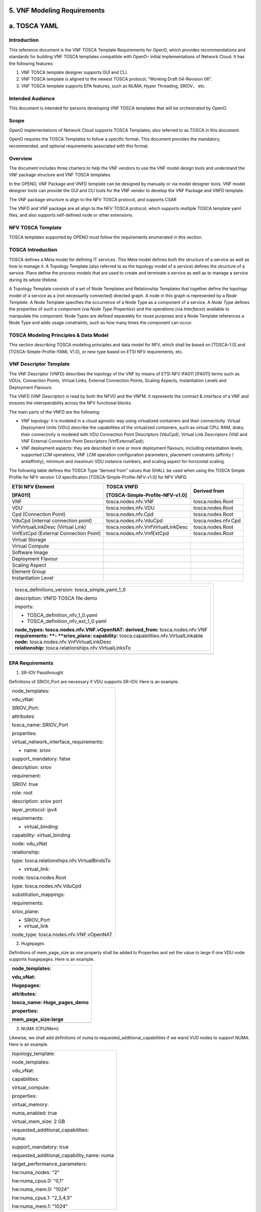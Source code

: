 ﻿**5. VNF Modeling Requirements**
================================

a. TOSCA YAML
=============

Introduction
-------------

This reference document is the VNF TOSCA Template Requirements for
OpenO, which provides recommendations and standards for building VNF
TOSCA templates compatible with OpenO– initial implementations of
Network Cloud. It has the following features:

1. VNF TOSCA template designer supports GUI and CLI.

2. VNF TOSCA template is aligned to the newest TOSCA protocol, “Working
   Draft 04-Revision 06”.

3. VNF TOSCA template supports EPA features, such as NUMA, Hyper
   Threading, SRIOV， etc.

Intended Audience
-----------------

This document is intended for persons developing VNF TOSCA templates
that will be orchestrated by OpenO.

Scope 
------

OpenO implementations of Network Cloud supports TOSCA Templates, also
referred to as TOSCA in this document.

OpenO requires the TOSCA Templates to follow a specific format. This
document provides the mandatory, recommended, and optional requirements
associated with this format.

Overview 
---------

The document includes three charters to help the VNF vendors to use the
VNF model design tools and understand the VNF package structure and VNF
TOSCA templates.

In the OPENO, VNF Package and VNFD template can be designed by manually
or via model designer tools. VNF model designer tools can provide the
GUI and CLI tools for the VNF vendor to develop the VNF Package and VNFD
template.

The VNF package structure is align to the NFV TOSCA protocol, and
supports CSAR

The VNFD and VNF package are all align to the NFV TOSCA protocol, which
supports multiple TOSCA template yaml files, and also supports
self-defined node or other extensions.

NFV TOSCA Template
------------------

TOSCA templates supported by OPENO must follow the requirements
enumerated in this section.

TOSCA Introduction
------------------

TOSCA defines a Meta model for defining IT services. This Meta model
defines both the structure of a service as well as how to manage it. A
Topology Template (also referred to as the topology model of a service)
defines the structure of a service. Plans define the process models that
are used to create and terminate a service as well as to manage a
service during its whole lifetime.

A Topology Template consists of a set of Node Templates and Relationship
Templates that together define the topology model of a service as a (not
necessarily connected) directed graph. A node in this graph is
represented by a *Node Template*. A Node Template specifies the
occurrence of a Node Type as a component of a service. A *Node Type*
defines the properties of such a component (via *Node Type Properties*)
and the operations (via *Interfaces*) available to manipulate the
component. Node Types are defined separately for reuse purposes and a
Node Template references a Node Type and adds usage constraints, such as
how many times the component can occur.



TOSCA Modeling Principles & Data Model
--------------------------------------

This section describing TOSCA modeling principles and data model for
NFV, which shall be based on [TOSCA-1.0] and [TOSCA-Simple-Profile-YAML
V1.0], or new type based on ETSI NFV requirements, etc.

VNF Descriptor Template
-----------------------

The VNF Descriptor (VNFD) describes the topology of the VNF by means of
ETSI NFV IFA011 [IFA011] terms such as VDUs, Connection Points, Virtual
Links, External Connection Points, Scaling Aspects, Instantiation Levels
and Deployment Flavours.

The VNFD (VNF Descriptor) is read by both the NFVO and the VNFM. It
represents the contract & interface of a VNF and ensures the
interoperability across the NFV functional blocks.

The main parts of the VNFD are the following:

-  VNF topology: it is modeled in a cloud agnostic way using virtualized
   containers and their connectivity. Virtual Deployment Units (VDU)
   describe the capabilities of the virtualized containers, such as
   virtual CPU, RAM, disks; their connectivity is modeled with VDU
   Connection Point Descriptors (VduCpd), Virtual Link Descriptors (Vld)
   and VNF External Connection Point Descriptors (VnfExternalCpd);

-  VNF deployment aspects: they are described in one or more deployment
   flavours, including instantiation levels, supported LCM operations,
   VNF LCM operation configuration parameters, placement constraints
   (affinity / antiaffinity), minimum and maximum VDU instance numbers,
   and scaling aspect for horizontal scaling.

The following table defines the TOSCA Type “derived from” values that
SHALL be used when using the TOSCA Simple Profile for NFV version 1.0
specification [TOSCA-Simple-Profile-NFV-v1.0] for NFV VNFD.

+-----------------------------------------+---------------------------------------+-----------------------+
| **ETSI NFV Element**                    | **TOSCA VNFD**                        | **Derived from**      |
|                                         |                                       |                       |
| **[IFA011]**                            | **[TOSCA-Simple-Profile-NFV-v1.0]**   |                       |
+=========================================+=======================================+=======================+
| VNF                                     | tosca.nodes.nfv.VNF                   | tosca.nodes.Root      |
+-----------------------------------------+---------------------------------------+-----------------------+
| VDU                                     | tosca.nodes.nfv.VDU                   | tosca.nodes.Root      |
+-----------------------------------------+---------------------------------------+-----------------------+
| Cpd (Connection Point)                  | tosca.nodes.nfv.Cpd                   | tosca.nodes.Root      |
+-----------------------------------------+---------------------------------------+-----------------------+
| VduCpd (internal connection point)      | tosca.nodes.nfv.VduCpd                | tosca.nodes.nfv.Cpd   |
+-----------------------------------------+---------------------------------------+-----------------------+
| VnfVirtualLinkDesc (Virtual Link)       | tosca.nodes.nfv.VnfVirtualLinkDesc    | tosca.nodes.Root      |
+-----------------------------------------+---------------------------------------+-----------------------+
| VnfExtCpd (External Connection Point)   | tosca.nodes.nfv.VnfExtCpd             | tosca.nodes.Root      |
+-----------------------------------------+---------------------------------------+-----------------------+
| Virtual Storage                         |                                       |                       |
+-----------------------------------------+---------------------------------------+-----------------------+
| Virtual Compute                         |                                       |                       |
+-----------------------------------------+---------------------------------------+-----------------------+
| Software Image                          |                                       |                       |
+-----------------------------------------+---------------------------------------+-----------------------+
| Deployment Flavour                      |                                       |                       |
+-----------------------------------------+---------------------------------------+-----------------------+
| Scaling Aspect                          |                                       |                       |
+-----------------------------------------+---------------------------------------+-----------------------+
| Element Group                           |                                       |                       |
+-----------------------------------------+---------------------------------------+-----------------------+
| Instantiation Level                     |                                       |                       |
+-----------------------------------------+---------------------------------------+-----------------------+

+--------------------------------------------------------------------+
| +--------------------------------------------------------------+   |
| | tosca\_definitions\_version: tosca\_simple\_yaml\_1\_0       |   |
| |                                                              |   |
| | description: VNFD TOSCA file demo                            |   |
| |                                                              |   |
| | imports:                                                     |   |
| |                                                              |   |
| | - TOSCA\_definition\_nfv\_1\_0.yaml                          |   |
| |                                                              |   |
| | - TOSCA\_definition\_nfv\_ext\_1\_0.yaml                     |   |
| |                                                              |   |
| | | **node\_types:                                             |   |
| |   tosca.nodes.nfv.VNF.vOpenNAT:                              |   |
| |   derived\_from:** tosca.nodes.nfv.VNF                       |   |
| | | **requirements:                                            |   |
| |   **- **sriov\_plane:                                        |   |
| |   capability:** tosca.capabilities.nfv.VirtualLinkable       |   |
| | | **node:** tosca.nodes.nfv.VnfVirtualLinkDesc               |   |
| | | **relationship:** tosca.relationships.nfv.VirtualLinksTo   |   |
| +--------------------------------------------------------------+   |
+====================================================================+
+--------------------------------------------------------------------+

EPA Requirements
----------------

1. SR-IOV Passthrought

Definitions of SRIOV\_Port are necessary if VDU supports SR-IOV. Here is
an example.

+------------------------------------------------+
| node\_templates:                               |
|                                                |
| vdu\_vNat:                                     |
|                                                |
| SRIOV\_Port:                                   |
|                                                |
| attributes:                                    |
|                                                |
| tosca\_name: SRIOV\_Port                       |
|                                                |
| properties:                                    |
|                                                |
| virtual\_network\_interface\_requirements:     |
|                                                |
| - name: sriov                                  |
|                                                |
| support\_mandatory: false                      |
|                                                |
| description: sriov                             |
|                                                |
| requirement:                                   |
|                                                |
| SRIOV: true                                    |
|                                                |
| role: root                                     |
|                                                |
| description: sriov port                        |
|                                                |
| layer\_protocol: ipv4                          |
|                                                |
| requirements:                                  |
|                                                |
| - virtual\_binding:                            |
|                                                |
| capability: virtual\_binding                   |
|                                                |
| node: vdu\_vNat                                |
|                                                |
| relationship:                                  |
|                                                |
| type: tosca.relationships.nfv.VirtualBindsTo   |
|                                                |
| - virtual\_link:                               |
|                                                |
| node: tosca.nodes.Root                         |
|                                                |
| type: tosca.nodes.nfv.VduCpd                   |
|                                                |
| substitution\_mappings:                        |
|                                                |
| requirements:                                  |
|                                                |
| sriov\_plane:                                  |
|                                                |
| - SRIOV\_Port                                  |
|                                                |
| - virtual\_link                                |
|                                                |
| node\_type: tosca.nodes.nfv.VNF.vOpenNAT       |
+------------------------------------------------+

2. Hugepages

Definitions of mem\_page\_size as one property shall be added to
Properties and set the value to large if one VDU node supports
huagepages. Here is an example.

+----------------------------------+
| node\_templates:                 |
|                                  |
| vdu\_vNat:                       |
|                                  |
| Hugepages:                       |
|                                  |
| attributes:                      |
|                                  |
| tosca\_name: Huge\_pages\_demo   |
|                                  |
| properties:                      |
|                                  |
| mem\_page\_size:large            |
+==================================+
+----------------------------------+

3. NUMA (CPU/Mem)

Likewise, we shall add definitions of numa to
requested\_additional\_capabilities if we wand VUD nodes to support
NUMA. Here is an example.

+-------------------------------------------------+
| topology\_template:                             |
|                                                 |
| node\_templates:                                |
|                                                 |
| vdu\_vNat:                                      |
|                                                 |
| capabilities:                                   |
|                                                 |
| virtual\_compute:                               |
|                                                 |
| properties:                                     |
|                                                 |
| virtual\_memory:                                |
|                                                 |
| numa\_enabled: true                             |
|                                                 |
| virtual\_mem\_size: 2 GB                        |
|                                                 |
| requested\_additional\_capabilities:            |
|                                                 |
| numa:                                           |
|                                                 |
| support\_mandatory: true                        |
|                                                 |
| requested\_additional\_capability\_name: numa   |
|                                                 |
| target\_performance\_parameters:                |
|                                                 |
| hw:numa\_nodes: "2"                             |
|                                                 |
| hw:numa\_cpus.0: "0,1"                          |
|                                                 |
| hw:numa\_mem.0: "1024"                          |
|                                                 |
| hw:numa\_cpus.1: "2,3,4,5"                      |
|                                                 |
| hw:numa\_mem.1: "1024"                          |
+-------------------------------------------------+

4. Hyper-Theading

Definitions of Hyper-Theading are necessary as one of
requested\_additional\_capabilities of one VUD node if that node
supports Hyper-Theading. Here is an example.

+-------------------------------------------------------------+
| topology\_template:                                         |
|                                                             |
| node\_templates:                                            |
|                                                             |
| vdu\_vNat:                                                  |
|                                                             |
| capabilities:                                               |
|                                                             |
| virtual\_compute:                                           |
|                                                             |
| properties:                                                 |
|                                                             |
| virtual\_memory:                                            |
|                                                             |
| numa\_enabled: true                                         |
|                                                             |
| virtual\_mem\_size: 2 GB                                    |
|                                                             |
| requested\_additional\_capabilities:                        |
|                                                             |
| hyper\_threading:                                           |
|                                                             |
| support\_mandatory: true                                    |
|                                                             |
| requested\_additional\_capability\_name: hyper\_threading   |
|                                                             |
| target\_performance\_parameters:                            |
|                                                             |
| hw:cpu\_sockets : "2"                                       |
|                                                             |
| hw:cpu\_threads : "2"                                       |
|                                                             |
| hw:cpu\_cores : "2"                                         |
|                                                             |
| hw:cpu\_threads\_policy: "isolate"                          |
+-------------------------------------------------------------+

5. OVS+DPDK

Definitions of ovs\_dpdk are necessary as one of
requested\_additional\_capabilities of one VUD node if that node
supports dpdk. Here is an example.

+------------------------------------------------------+
| topology\_template:                                  |
|                                                      |
| node\_templates:                                     |
|                                                      |
| vdu\_vNat:                                           |
|                                                      |
| capabilities:                                        |
|                                                      |
| virtual\_compute:                                    |
|                                                      |
| properties:                                          |
|                                                      |
| virtual\_memory:                                     |
|                                                      |
| numa\_enabled: true                                  |
|                                                      |
| virtual\_mem\_size: 2 GB                             |
|                                                      |
| requested\_additional\_capabilities:                 |
|                                                      |
| ovs\_dpdk:                                           |
|                                                      |
| support\_mandatory: true                             |
|                                                      |
| requested\_additional\_capability\_name: ovs\_dpdk   |
|                                                      |
| target\_performance\_parameters:                     |
|                                                      |
| sw:ovs\_dpdk: "true"                                 |
+------------------------------------------------------+

NFV TOSCA Type Definition
-------------------------

tosca.capabilites.nfv.VirtualCompute
~~~~~~~~~~~~~~~~~~~~~~~~~~~~~~~~~~~~

+---------------------------+-----------------------------------------+
| **Shorthand Name**        | VirtualCompute                          |
+===========================+=========================================+
| **Type Qualified Name**   | tosca: VirtualCompute                   |
+---------------------------+-----------------------------------------+
| **Type URI**              | tosca.capabilities.nfv.VirtualCompute   |
+---------------------------+-----------------------------------------+
| **derived from**          | tosca.nodes.Root                        |
+---------------------------+-----------------------------------------+

Properties
^^^^^^^^^^

+-------------------------------------+------------+-----------------------------------------------------+---------------+---------------------------------------------------------+
| Name                                | Required   | Type                                                | Constraints   | Description                                             |
+=====================================+============+=====================================================+===============+=========================================================+
| request\_additional\_capabilities   | No         | tosca.datatypes.nfv.RequestedAdditionalCapability   |               | Describes additional capability for a particular VDU.   |
+-------------------------------------+------------+-----------------------------------------------------+---------------+---------------------------------------------------------+
| virtual\_memory                     | yes        | tosca.datatypes.nfv.VirtualMemory                   |               | Describes virtual memory of the virtualized compute     |
+-------------------------------------+------------+-----------------------------------------------------+---------------+---------------------------------------------------------+
| virtual\_cpu                        | yes        | tosca.datatypes.nfv.VirtualCpu                      |               | Describes virtual CPU(s) of the virtualized compute.    |
+-------------------------------------+------------+-----------------------------------------------------+---------------+---------------------------------------------------------+
+-------------------------------------+------------+-----------------------------------------------------+---------------+---------------------------------------------------------+
| name                                | yes        |                                                     |               |                                                         |
+-------------------------------------+------------+-----------------------------------------------------+---------------+---------------------------------------------------------+

Definition
^^^^^^^^^^

+-----------------------------------------------------------+
| tosca.capabilities.nfv.VirtualCompute:                    |
|                                                           |
| derived\_from: tosca.capabilities.Root                    |
|                                                           |
| properties:                                               |
|                                                           |
| requested\_additional\_capabilities:                      |
|                                                           |
| type: map                                                 |
|                                                           |
| entry\_schema:                                            |
|                                                           |
| type: tosca.datatypes.nfv.RequestedAdditionalCapability   |
|                                                           |
| required: false                                           |
|                                                           |
| virtual\_memory:                                          |
|                                                           |
| type: tosca.datatypes.nfv.VirtualMemory                   |
|                                                           |
| required: true                                            |
|                                                           |
| virtual\_cpu:                                             |
|                                                           |
| type: tosca.datatypes.nfv.VirtualCpu                      |
|                                                           |
| required: true                                            |
+-----------------------------------------------------------+

tosca.nodes.nfv.VDU.Compute
~~~~~~~~~~~~~~~~~~~~~~~~~~~

The NFV Virtualization Deployment Unit (VDU) compute node type
represents a VDU entity which it describes the deployment and
operational behavior of a VNF component (VNFC), as defined by **[ETSI
NFV IFA011].**

+-----------------------+-------------------------------+
| Shorthand Name        | VDU.Compute                   |
+=======================+===============================+
| Type Qualified Name   | tosca:VDU.Compute             |
+-----------------------+-------------------------------+
| Type URI              | tosca.nodes.nfv.VDU.Compute   |
+-----------------------+-------------------------------+
| derived\_from         | tosca.nodes.Compute           |
+-----------------------+-------------------------------+



Attributes
^^^^^^^^^^

None


Capabilities
^^^^^^^^^^^^

+-------------------------+-------------------------------------------------+---------------+-----------------------------------------------------------------------------------------------------+
| Name                    | Type                                            | Constraints   | Description                                                                                         |
+=========================+=================================================+===============+=====================================================================================================+
| virtual\_compute        | tosca.capabilities.nfv.VirtualCompute           |               | Describes virtual compute resources capabilities.                                                   |
+-------------------------+-------------------------------------------------+---------------+-----------------------------------------------------------------------------------------------------+
| monitoring\_parameter   | tosca.capabilities.nfv.Metric                   | None          | Monitoring parameter, which can be tracked for a VNFC based on this VDU                             |
|                         |                                                 |               |                                                                                                     |
|                         |                                                 |               | Examples include: memory-consumption, CPU-utilisation, bandwidth-consumption, VNFC downtime, etc.   |
+-------------------------+-------------------------------------------------+---------------+-----------------------------------------------------------------------------------------------------+
| Virtual\_binding        | tosca.capabilities.nfv.VirtualBindable          |               | Defines ability of VirtualBindable                                                                  |
|                         |                                                 |               |                                                                                                     |
|                         | editor note: need to create a capability type   |               |                                                                                                     |
+-------------------------+-------------------------------------------------+---------------+-----------------------------------------------------------------------------------------------------+

Definition
^^^^^^^^^^

+-----------------------------------------------------------------------------------------------------+
| tosca.nodes.nfv.VDU.Compute:                                                                        |
|                                                                                                     |
| derived\_from: tosca.nodes.Compute                                                                  |
|                                                                                                     |
| properties:                                                                                         |
|                                                                                                     |
| name:                                                                                               |
|                                                                                                     |
| type: string                                                                                        |
|                                                                                                     |
| required: true                                                                                      |
|                                                                                                     |
| description:                                                                                        |
|                                                                                                     |
| type: string                                                                                        |
|                                                                                                     |
| required: true                                                                                      |
|                                                                                                     |
| boot\_order:                                                                                        |
|                                                                                                     |
| type: list # explicit index (boot index) not necessary, contrary to IFA011                          |
|                                                                                                     |
| entry\_schema:                                                                                      |
|                                                                                                     |
| type: string                                                                                        |
|                                                                                                     |
| required: false                                                                                     |
|                                                                                                     |
| nfvi\_constraints:                                                                                  |
|                                                                                                     |
| type: list                                                                                          |
|                                                                                                     |
| entry\_schema:                                                                                      |
|                                                                                                     |
| type: string                                                                                        |
|                                                                                                     |
| required: false                                                                                     |
|                                                                                                     |
| configurable\_properties:                                                                           |
|                                                                                                     |
| type: map                                                                                           |
|                                                                                                     |
| entry\_schema:                                                                                      |
|                                                                                                     |
| type: tosca.datatypes.nfv.VnfcConfigurableProperties                                                |
|                                                                                                     |
| required: true                                                                                      |
|                                                                                                     |
| attributes:                                                                                         |
|                                                                                                     |
| private\_address:                                                                                   |
|                                                                                                     |
| status: deprecated                                                                                  |
|                                                                                                     |
| public\_address:                                                                                    |
|                                                                                                     |
| status: deprecated                                                                                  |
|                                                                                                     |
| networks:                                                                                           |
|                                                                                                     |
| status: deprecated                                                                                  |
|                                                                                                     |
| ports:                                                                                              |
|                                                                                                     |
| status: deprecated                                                                                  |
|                                                                                                     |
| capabilities:                                                                                       |
|                                                                                                     |
| virtual\_compute:                                                                                   |
|                                                                                                     |
| type: tosca.capabilities.nfv.VirtualCompute                                                         |
|                                                                                                     |
| virtual\_binding:                                                                                   |
|                                                                                                     |
| type: tosca.capabilities.nfv.VirtualBindable                                                        |
|                                                                                                     |
| #monitoring\_parameter:                                                                             |
|                                                                                                     |
| # modeled as ad hoc (named) capabilities in VDU node template                                       |
|                                                                                                     |
| # for example:                                                                                      |
|                                                                                                     |
| #capabilities:                                                                                      |
|                                                                                                     |
| # cpu\_load: tosca.capabilities.nfv.Metric                                                          |
|                                                                                                     |
| # memory\_usage: tosca.capabilities.nfv.Metric                                                      |
|                                                                                                     |
| host: #Editor note: FFS. How this capabilities should be used in NFV Profile                        |
|                                                                                                     |
| type: `*tosca.capabilities.Container* <#DEFN_TYPE_CAPABILITIES_CONTAINER>`__                        |
|                                                                                                     |
| valid\_source\_types: [`*tosca.nodes.SoftwareComponent* <#DEFN_TYPE_NODES_SOFTWARE_COMPONENT>`__]   |
|                                                                                                     |
| occurrences: [0,UNBOUNDED]                                                                          |
|                                                                                                     |
| endpoint:                                                                                           |
|                                                                                                     |
| occurrences: [0,0]                                                                                  |
|                                                                                                     |
| os:                                                                                                 |
|                                                                                                     |
| occurrences: [0,0]                                                                                  |
|                                                                                                     |
| scalable: #Editor note: FFS. How this capabilities should be used in NFV Profile                    |
|                                                                                                     |
| type: `*tosca.capabilities.Scalable* <#DEFN_TYPE_CAPABILITIES_SCALABLE>`__                          |
|                                                                                                     |
| binding:                                                                                            |
|                                                                                                     |
| occurrences: [0,UNBOUND]                                                                            |
|                                                                                                     |
| requirements:                                                                                       |
|                                                                                                     |
| - virtual\_storage:                                                                                 |
|                                                                                                     |
| capability: tosca.capabilities.nfv.VirtualStorage                                                   |
|                                                                                                     |
| relationship: tosca.relationships.nfv.VDU.AttachedTo                                                |
|                                                                                                     |
| node: tosca.nodes.nfv.VDU.VirtualStorage                                                            |
|                                                                                                     |
| occurences: [ 0, UNBOUNDED ]                                                                        |
|                                                                                                     |
| - local\_storage: #For NFV Profile, this requirement is deprecated.                                 |
|                                                                                                     |
| occurrences: [0,0]                                                                                  |
|                                                                                                     |
| artifacts:                                                                                          |
|                                                                                                     |
| - sw\_image:                                                                                        |
|                                                                                                     |
| file:                                                                                               |
|                                                                                                     |
| type: tosca.artifacts.nfv.SwImage                                                                   |
+-----------------------------------------------------------------------------------------------------+

Artifact
^^^^^^^^
+-----------+------------+-------------------------------+---------------+------------------------------------------------+
| Name      | Required   | Type                          | Constraints   | Description                                    |                                                                         
+===========+============+===============================+===============+================================================+
| SwImage   | Yes        | tosca.artifacts.nfv.SwImage   |               | Describes the software image which is          |
|           |            |                               |               | directly realizing this virtual storage        |
+-----------+------------+-------------------------------+---------------+------------------------------------------------+



tosca.nodes.nfv.Cpd
~~~~~~~~~~~~~~~~~~~

The TOSCA Cpd node represents network connectivity to a compute resource
or a VL as defined by [ETSI GS NFV-IFA 011]. This is an abstract type
used as parent for the various Cpd types.

+-----------------------+-----------------------+
| Shorthand Name        | Cpd                   |
+=======================+=======================+
| Type Qualified Name   | tosca:Cpd             |
+-----------------------+-----------------------+
| Type URI              | tosca.nodes.nfv.Cpd   |
+-----------------------+-----------------------+


Attributes
^^^^^^^^^^

+--------+------------+--------+---------------+---------------+
| Name   | Required   | Type   | Constraints   | Description   |
+========+============+========+===============+===============+
+--------+------------+--------+---------------+---------------+

Requirements
^^^^^^^^^^^^

None

Capabilities
^^^^^^^^^^^^

None

Definition
^^^^^^^^^^

+----------------------------------------------------------------------+
| tosca.nodes.nfv.Cpd:                                                 |
|                                                                      |
| derived\_from: tosca.nodes.Root                                      |
|                                                                      |
| properties:                                                          |
|                                                                      |
| layer\_protocol:                                                     |
|                                                                      |
| type:string                                                          |
|                                                                      |
| constraints:                                                         |
|                                                                      |
| - valid\_values: [ethernet, mpls, odu2, ipv4, ipv6, pseudo\_wire ]   |
|                                                                      |
| required:true                                                        |
|                                                                      |
| role: #Name in ETSI NFV IFA011 v0.7.3 cpRole                         |
|                                                                      |
| type:string                                                          |
|                                                                      |
| constraints:                                                         |
|                                                                      |
| - valid\_values: [ root, leaf ]                                      |
|                                                                      |
| required:flase                                                       |
|                                                                      |
| description:                                                         |
|                                                                      |
| type: string                                                         |
|                                                                      |
| required: false                                                      |
|                                                                      |
| address\_data:                                                       |
|                                                                      |
| type: list                                                           |
|                                                                      |
| entry\_schema:                                                       |
|                                                                      |
| type: tosca.datatype.nfv.AddressData                                 |
|                                                                      |
| required:false                                                       |
+----------------------------------------------------------------------+

Additional Requirement
^^^^^^^^^^^^^^^^^^^^^^

None.

tosca.nodes.nfv.VduCpd
~~~~~~~~~~~~~~~~~~~~~~

The TOSCA node VduCpd represents a type of TOSCA Cpd node and describes
network connectivity between a VNFC instance (based on this VDU) and an
internal VL as defined by [ETSI GS NFV-IFA 011].

+-----------------------+--------------------------+
| Shorthand Name        | VduCpd                   |
+=======================+==========================+
| Type Qualified Name   | tosca: VduCpd            |
+-----------------------+--------------------------+
| Type URI              | tosca.nodes.nfv.VduCpd   |
+-----------------------+--------------------------+

Properties
^^^^^^^^^^


+-------------------------------+------------+------------------------------------------+---------------+----------------------------------------------------------+
| Name                          | Required   | Type                                     | Constraints   | Description                                              |                                
+===============================+============+==========================================+==========================================================================+
| bitrate_requirement           | no         | integer                                  |               | Bitrate requirement on this connection point.            |                                
+-------------------------------+------------+------------------------------------------+---------------+----------------------------------------------------------+
| virtual\_network\_interface_\ | no         | VirtualNetworkInterfaceRequirements      |               | Specifies requirements on a virtual network              |
| requirements                  |            |                                          |               | realising the CPs instantiated from this CPD             | 
+-------------------------------+------------+------------------------------------------+---------------+----------------------------------------------------------+

Attributes
^^^^^^^^^^

None

Requirements
^^^^^^^^^^^^

+--------------------+------------+------------------------------------------+---------------+----------------------------------------------------------+
| Name               | Required   | Type                                     | Constraints   | Description                                              |
+====================+============+==========================================+===============+==========================================================+
| virtual\_binding   | yes        | tosca.capabilities.nfv.VirtualBindable   |               | Describe the requirement for binding with VDU            |
+--------------------+------------+------------------------------------------+---------------+----------------------------------------------------------+
| virtual\_link      | no         | tosca.capabilities.nfv.VirtualLinkable   |               | Describes the requirements for linking to virtual link   |
+--------------------+------------+------------------------------------------+---------------+----------------------------------------------------------+

Definition
^^^^^^^^^^

+----------------------------------------------------------------+
| tosca.nodes.nfv.VduCpd:                                        |
|                                                                |
| derived\_from: tosca.nodes.nfv.Cpd                             |
|                                                                |
| properties:                                                    |
|                                                                |
| bitrate\_requirement:                                          |
|                                                                |
| type: integer                                                  |
|                                                                |
| required:false                                                 |
|                                                                |
| virtual\_network\_interface\_requirements                      |
|                                                                |
| type: list                                                     |
|                                                                |
| entry\_schema:                                                 |
|                                                                |
| type: VirtualNetworkInterfaceRequirements                      |
|                                                                |
| required:false                                                 |
|                                                                |
| requirements:                                                  |
|                                                                |
| - virtual\_link:                                               |
|                                                                |
| capability: tosca.capabilities.nfv.VirtualLinkable             |
|                                                                |
| relationship: tosca.relationships.nfv.VirtualLinksTo           |
|                                                                |
| node: tosca.nodes.nfv.VnfVirtualLinkDesc - virtual\_binding:   |
|                                                                |
| capability: tosca.capabilities.nfv.VirtualBindable             |
|                                                                |
| relationship: tosca.relationships.nfv.VirtualBindsTo           |
|                                                                |
| node: tosca.nodes.nfv.VDU                                      |
+----------------------------------------------------------------+

tosca.nodes.nfv.VDU.VirtualStorage
~~~~~~~~~~~~~~~~~~~~~~~~~~~~~~~~~~

The NFV VirtualStorage node type represents a virtual storage entity
which it describes the deployment and operational behavior of a virtual
storage resources, as defined by **[ETSI NFV IFA011].**

**[editor note]** open issue: should NFV profile use the current storage
model as described in YAML 1.1. Pending on Shitao proposal (see
NFVIFA(17)000110 discussion paper)

**[editor note]** new relationship type as suggested in Matt
presentation. Slide 8. With specific rules of “valid\_target\_type”

+---------------------------+--------------------------------------+
| **Shorthand Name**        | VirtualStorage                       |
+===========================+======================================+
| **Type Qualified Name**   | tosca: VirtualStorage                |
+---------------------------+--------------------------------------+
| **Type URI**              | tosca.nodes.nfv.VDU.VirtualStorage   |
+---------------------------+--------------------------------------+
| **derived\_from**         | tosca.nodes.Root                     |
+---------------------------+--------------------------------------+

tosca.artifacts.nfv.SwImage
~~~~~~~~~~~~~~~~~~~~~~~~~~~

+---------------------------+------------------------------------+
| **Shorthand Name**        | SwImage                            |
+===========================+====================================+
| **Type Qualified Name**   | tosca:SwImage                      |
+---------------------------+------------------------------------+
| **Type URI**              | tosca.artifacts.nfv.SwImage        |
+---------------------------+------------------------------------+
| **derived\_from**         | tosca.artifacts.Deployment.Image   |
+---------------------------+------------------------------------+

Properties
^^^^^^^^^^

+------------------------------------------+------------+--------------------+---------------+----------------------------------------------------------------------------------------------------+
| Name                                     | Required   | Type               | Constraints   | Description                                                                                        |
+==========================================+============+====================+===============+====================================================================================================+
| name                                     | yes        | string             |               | Name of this software image                                                                        |
+------------------------------------------+------------+--------------------+---------------+----------------------------------------------------------------------------------------------------+
| version                                  | yes        | string             |               | Version of this software image                                                                     |
+------------------------------------------+------------+--------------------+---------------+----------------------------------------------------------------------------------------------------+
| checksum                                 | yes        | string             |               | Checksum of the software image file                                                                |
+------------------------------------------+------------+--------------------+---------------+----------------------------------------------------------------------------------------------------+
| container\_format                        | yes        | string             |               | The container format describes the container file format in which software image is provided.      |
+------------------------------------------+------------+--------------------+---------------+----------------------------------------------------------------------------------------------------+
| disk\_format                             | yes        | string             |               | The disk format of a software image is the format of the underlying disk image                     |
+------------------------------------------+------------+--------------------+---------------+----------------------------------------------------------------------------------------------------+
| min\_disk                                | yes        | scalar-unit.size   |               | The minimal disk size requirement for this software image.                                         |
+------------------------------------------+------------+--------------------+---------------+----------------------------------------------------------------------------------------------------+
| min\_ram                                 | no         | scalar-unit.size   |               | The minimal RAM requirement for this software image.                                               |
+------------------------------------------+------------+--------------------+---------------+----------------------------------------------------------------------------------------------------+
| Size                                     | yes        | scalar-unit.size   |               | The size of this software image                                                                    |
+------------------------------------------+------------+--------------------+---------------+----------------------------------------------------------------------------------------------------+
| sw\_image                                | yes        | string             |               | A reference to the actual software image within VNF Package, or url.                               |
+------------------------------------------+------------+--------------------+---------------+----------------------------------------------------------------------------------------------------+
| operating\_system                        | no         | string             |               | Identifies the operating system used in the software image.                                        |
+------------------------------------------+------------+--------------------+---------------+----------------------------------------------------------------------------------------------------+
| supported \_virtualization\_enviroment   | no         | list               |               | Identifies the virtualization environments (e.g. hypervisor) compatible with this software image   |
+------------------------------------------+------------+--------------------+---------------+----------------------------------------------------------------------------------------------------+

Definition
^^^^^^^^^^

+-----------------------------------------------------+
| tosca.artifacts.nfv.SwImage:                        |
|                                                     |
|   derived\_from: tosca.artifacts.Deployment.Image   |
|                                                     |
|   properties or metadata:                           |
|                                                     |
|     #id:                                            |
|                                                     |
|       # node name                                   |
|                                                     |
|     name:                                           |
|                                                     |
|       type: string                                  |
|                                                     |
| required: true                                      |
|                                                     |
|     version:                                        |
|                                                     |
|       type: string                                  |
|                                                     |
| required: true                                      |
|                                                     |
|     checksum:                                       |
|                                                     |
|       type: string                                  |
|                                                     |
| required: true                                      |
|                                                     |
|     container\_format:                              |
|                                                     |
|       type: string                                  |
|                                                     |
| required: true                                      |
|                                                     |
|     disk\_format:                                   |
|                                                     |
|       type: string                                  |
|                                                     |
| required: true                                      |
|                                                     |
|     min\_disk:                                      |
|                                                     |
|       type: scalar-unit.size # Number               |
|                                                     |
| required: true                                      |
|                                                     |
|     min\_ram:                                       |
|                                                     |
|       type: scalar-unit.size # Number               |
|                                                     |
| required: false                                     |
|                                                     |
|     size:                                           |
|                                                     |
|       type: scalar-unit.size # Number               |
|                                                     |
| required: true                                      |
|                                                     |
|     sw\_image:                                      |
|                                                     |
|       type: string                                  |
|                                                     |
| required: true                                      |
|                                                     |
|     operating\_system:                              |
|                                                     |
|       type: string                                  |
|                                                     |
| required: false                                     |
|                                                     |
|     supported\_virtualisation\_environments:        |
|                                                     |
|       type: list                                    |
|                                                     |
|       entry\_schema:                                |
|                                                     |
|         type: string                                |
|                                                     |
| required: false                                     |
+-----------------------------------------------------+

vNAT Example
------------

openovnf\_\_vOpenNAT.yaml
~~~~~~~~~~~~~~~~~~~~~~~~~

+-------------------------------------------------------------+
| imports:                                                    |
|                                                             |
| - openonfv\_\_tosca.capabilities.Scalable.yaml              |
|                                                             |
| - openonfv\_\_tosca.capabilities.nfv.Metric.yaml            |
|                                                             |
| - openonfv\_\_tosca.capabilities.network.Bindable.yaml      |
|                                                             |
| - openonfv\_\_tosca.capabilities.Attachment.yaml            |
|                                                             |
| - openonfv\_\_tosca.capabilities.nfv.VirtualBindable.yaml   |
|                                                             |
| - openonfv\_\_tosca.requirements.nfv.VirtualStorage.yaml    |
|                                                             |
| - openonfv\_\_tosca.nodes.nfv.VDU.VirtualStorage.yaml       |
|                                                             |
| - openonfv\_\_tosca.relationships.nfv.VirtualBindsTo.yaml   |
|                                                             |
| - openonfv\_\_tosca.nodes.nfv.VDU.Compute.yaml              |
|                                                             |
| - openonfv\_\_tosca.artifacts.nfv.SwImage.yaml              |
|                                                             |
| - openonfv\_\_tosca.capabilities.nfv.VirtualCompute.yaml    |
|                                                             |
| - openonfv\_\_tosca.capabilities.Container.yaml             |
|                                                             |
| - openonfv\_\_tosca.capabilities.nfv.VirtualStorage.yaml    |
|                                                             |
| - openonfv\_\_tosca.requirements.nfv.VirtualBinding.yaml    |
|                                                             |
| - openovnf\_\_tosca.nodes.nfv.VNF.vOpenNAT.yaml             |
|                                                             |
| - openonfv\_\_tosca.capabilities.Endpoint.Admin.yaml        |
|                                                             |
| - openonfv\_\_tosca.capabilities.OperatingSystem.yaml       |
|                                                             |
| - openonfv\_\_tosca.nodes.nfv.VduCpd.yaml                   |
|                                                             |
| - openonfv\_\_tosca.relationships.nfv.VDU.AttachedTo.yaml   |
|                                                             |
| metadata:                                                   |
|                                                             |
| vnfProductName: openNAT                                     |
|                                                             |
| vnfdVersion: 1.0.0                                          |
|                                                             |
| vnfProvider: intel                                          |
|                                                             |
| vnfmInfo: GVNFM                                             |
|                                                             |
| csarVersion: 1.0.0                                          |
|                                                             |
| vnfdId: openNAT-1.0                                         |
|                                                             |
| csarProvider: intel                                         |
|                                                             |
| vnfProductInfoDescription: openNAT                          |
|                                                             |
| version: 1.0.0                                              |
|                                                             |
| csarType: NFAR                                              |
|                                                             |
| vendor: intel                                               |
|                                                             |
| localizationLanguage: '[english, chinese]'                  |
|                                                             |
| id: openNAT-1.0                                             |
|                                                             |
| defaultLocalizationLanguage: english                        |
|                                                             |
| vnfProductInfoName: openNAT                                 |
|                                                             |
| vnfSoftwareVersion: 1.0.0                                   |
|                                                             |
| topology\_template:                                         |
|                                                             |
| node\_templates:                                            |
|                                                             |
| vdu\_vNat:                                                  |
|                                                             |
| artifacts:                                                  |
|                                                             |
| vNatVNFImage:                                               |
|                                                             |
| file: /swimages/xenial-snat.qcow2                           |
|                                                             |
| type: tosca.artifacts.nfv.SwImage                           |
|                                                             |
| properties:                                                 |
|                                                             |
| name: vNatVNFImage                                          |
|                                                             |
| version: "1.0"                                              |
|                                                             |
| checksum: "5000"                                            |
|                                                             |
| container\_format: bare                                     |
|                                                             |
| disk\_format: qcow2                                         |
|                                                             |
| min\_disk: 10 GB                                            |
|                                                             |
| min\_ram: 1 GB                                              |
|                                                             |
| size: 10 GB                                                 |
|                                                             |
| sw\_image: /swimages/xenial-snat.qcow2                      |
|                                                             |
| operating\_system: unbantu                                  |
|                                                             |
| attributes:                                                 |
|                                                             |
| tosca\_name: vdu\_vNat                                      |
|                                                             |
| capabilities:                                               |
|                                                             |
| virtual\_compute:                                           |
|                                                             |
| properties:                                                 |
|                                                             |
| virtual\_memory:                                            |
|                                                             |
| numa\_enabled: true                                         |
|                                                             |
| virtual\_mem\_size: 2 GB                                    |
|                                                             |
| requested\_additional\_capabilities:                        |
|                                                             |
| numa:                                                       |
|                                                             |
| support\_mandatory: true                                    |
|                                                             |
| requested\_additional\_capability\_name: numa               |
|                                                             |
| target\_performance\_parameters:                            |
|                                                             |
| hw:numa\_nodes: "2"                                         |
|                                                             |
| hw:numa\_cpus.0: "0,1"                                      |
|                                                             |
| hw:numa\_mem.0: "1024"                                      |
|                                                             |
| hw:numa\_cpus.1: "2,3,4,5"                                  |
|                                                             |
| hw:numa\_mem.1: "1024"                                      |
|                                                             |
| hyper\_threading:                                           |
|                                                             |
| support\_mandatory: true                                    |
|                                                             |
| requested\_additional\_capability\_name: hyper\_threading   |
|                                                             |
| target\_performance\_parameters:                            |
|                                                             |
| hw:cpu\_sockets : "2"                                       |
|                                                             |
| hw:cpu\_threads : "2"                                       |
|                                                             |
| hw:cpu\_cores : "2"                                         |
|                                                             |
| hw:cpu\_threads\_policy: "isolate"                          |
|                                                             |
| ovs\_dpdk:                                                  |
|                                                             |
| support\_mandatory: true                                    |
|                                                             |
| requested\_additional\_capability\_name: ovs\_dpdk          |
|                                                             |
| target\_performance\_parameters:                            |
|                                                             |
| sw:ovs\_dpdk: "true"                                        |
|                                                             |
| virtual\_cpu:                                               |
|                                                             |
| cpu\_architecture: X86                                      |
|                                                             |
| num\_virtual\_cpu: 2                                        |
|                                                             |
| properties:                                                 |
|                                                             |
| configurable\_properties:                                   |
|                                                             |
| test:                                                       |
|                                                             |
| additional\_vnfc\_configurable\_properties:                 |
|                                                             |
| aaa: 1                                                      |
|                                                             |
| name: vNat                                                  |
|                                                             |
| descrption: the virtual machine of vNat                     |
|                                                             |
| boot\_order:                                                |
|                                                             |
| - vNAT\_Storage                                             |
|                                                             |
| requirements:                                               |
|                                                             |
| - virtual\_storage:                                         |
|                                                             |
| capability: virtual\_storage                                |
|                                                             |
| node: vNAT\_Storage                                         |
|                                                             |
| relationship:                                               |
|                                                             |
| properties:                                                 |
|                                                             |
| location: /mnt/volume\_0                                    |
|                                                             |
| type: tosca.relationships.nfv.VDU.AttachedTo                |
|                                                             |
| - local\_storage:                                           |
|                                                             |
| node: tosca.nodes.Root                                      |
|                                                             |
| type: tosca.nodes.nfv.VDU.Compute                           |
|                                                             |
| SRIOV\_Port:                                                |
|                                                             |
| attributes:                                                 |
|                                                             |
| tosca\_name: SRIOV\_Port                                    |
|                                                             |
| properties:                                                 |
|                                                             |
| virtual\_network\_interface\_requirements:                  |
|                                                             |
| - name: sriov                                               |
|                                                             |
| support\_mandatory: false                                   |
|                                                             |
| description: sriov                                          |
|                                                             |
| requirement:                                                |
|                                                             |
| SRIOV: true                                                 |
|                                                             |
| role: root                                                  |
|                                                             |
| description: sriov port                                     |
|                                                             |
| layer\_protocol: ipv4                                       |
|                                                             |
| requirements:                                               |
|                                                             |
| - virtual\_binding:                                         |
|                                                             |
| capability: virtual\_binding                                |
|                                                             |
| node: vdu\_vNat                                             |
|                                                             |
| relationship:                                               |
|                                                             |
| type: tosca.relationships.nfv.VirtualBindsTo                |
|                                                             |
| - virtual\_link:                                            |
|                                                             |
| node: tosca.nodes.Root                                      |
|                                                             |
| type: tosca.nodes.nfv.VduCpd                                |
|                                                             |
| vNAT\_Storage:                                              |
|                                                             |
| attributes:                                                 |
|                                                             |
| tosca\_name: vNAT\_Storage                                  |
|                                                             |
| properties:                                                 |
|                                                             |
| id: vNAT\_Storage                                           |
|                                                             |
| size\_of\_storage: 10 GB                                    |
|                                                             |
| rdma\_enabled: false                                        |
|                                                             |
| type\_of\_storage: volume                                   |
|                                                             |
| type: tosca.nodes.nfv.VDU.VirtualStorage                    |
|                                                             |
| substitution\_mappings:                                     |
|                                                             |
| requirements:                                               |
|                                                             |
| sriov\_plane:                                               |
|                                                             |
| - SRIOV\_Port                                               |
|                                                             |
| - virtual\_link                                             |
|                                                             |
| node\_type: tosca.nodes.nfv.VNF.vOpenNAT                    |
|                                                             |
| tosca\_definitions\_version: tosca\_simple\_yaml\_1\_0      |
+-------------------------------------------------------------+

openonfv\_\_tosca.nodes.nfv.VDU.VirtualStorage.yaml
~~~~~~~~~~~~~~~~~~~~~~~~~~~~~~~~~~~~~~~~~~~~~~~~~~~

+------------------------------------------------------------+
| imports:                                                   |
|                                                            |
| - openonfv\_\_tosca.capabilities.nfv.VirtualStorage.yaml   |
|                                                            |
| node\_types:                                               |
|                                                            |
| tosca.nodes.nfv.VDU.VirtualStorage:                        |
|                                                            |
| capabilities:                                              |
|                                                            |
| virtual\_storage:                                          |
|                                                            |
| type: tosca.capabilities.nfv.VirtualStorage                |
|                                                            |
| derived\_from: tosca.nodes.Root                            |
|                                                            |
| properties:                                                |
|                                                            |
| id:                                                        |
|                                                            |
| type: string                                               |
|                                                            |
| size\_of\_storage:                                         |
|                                                            |
| type: string                                               |
|                                                            |
| rdma\_enabled:                                             |
|                                                            |
| required: false                                            |
|                                                            |
| type: boolean                                              |
|                                                            |
| type\_of\_storage:                                         |
|                                                            |
| type: string                                               |
|                                                            |
| tosca\_definitions\_version: tosca\_simple\_yaml\_1\_0     |
+------------------------------------------------------------+

openonfv\_\_tosca.nodes.nfv.VduCpd.yaml
~~~~~~~~~~~~~~~~~~~~~~~~~~~~~~~~~~~~~~~

+-----------------------------------------------------------------+
| data\_types:                                                    |
|                                                                 |
| tosca.datatypes.nfv.L3AddressData:                              |
|                                                                 |
| properties:                                                     |
|                                                                 |
| number\_of\_ip\_address:                                        |
|                                                                 |
| required: false                                                 |
|                                                                 |
| type: integer                                                   |
|                                                                 |
| ip\_address\_assignment:                                        |
|                                                                 |
| type: boolean                                                   |
|                                                                 |
| ip\_address\_type:                                              |
|                                                                 |
| constraints:                                                    |
|                                                                 |
| - valid\_values:                                                |
|                                                                 |
| - ipv4                                                          |
|                                                                 |
| - ipv6                                                          |
|                                                                 |
| required: false                                                 |
|                                                                 |
| type: string                                                    |
|                                                                 |
| floating\_ip\_activated:                                        |
|                                                                 |
| type: string                                                    |
|                                                                 |
| tosca.datatypes.nfv.VirtualNetworkInterfaceRequirements:        |
|                                                                 |
| properties:                                                     |
|                                                                 |
| name:                                                           |
|                                                                 |
| required: false                                                 |
|                                                                 |
| type: string                                                    |
|                                                                 |
| support\_mandatory:                                             |
|                                                                 |
| type: boolean                                                   |
|                                                                 |
| description:                                                    |
|                                                                 |
| required: false                                                 |
|                                                                 |
| type: string                                                    |
|                                                                 |
| requirement:                                                    |
|                                                                 |
| entry\_schema:                                                  |
|                                                                 |
| type: string                                                    |
|                                                                 |
| type: map                                                       |
|                                                                 |
| tosca.datatype.nfv.AddressData:                                 |
|                                                                 |
| properties:                                                     |
|                                                                 |
| address\_type:                                                  |
|                                                                 |
| constraints:                                                    |
|                                                                 |
| - valid\_values:                                                |
|                                                                 |
| - mac\_address                                                  |
|                                                                 |
| - ip\_address                                                   |
|                                                                 |
| type: string                                                    |
|                                                                 |
| l2\_address\_data:                                              |
|                                                                 |
| required: false                                                 |
|                                                                 |
| type: tosca.datatypes.nfv.L2AddressData                         |
|                                                                 |
| l3\_address\_data:                                              |
|                                                                 |
| required: false                                                 |
|                                                                 |
| type: tosca.datatypes.nfv.L3AddressData                         |
|                                                                 |
| tosca.datatypes.nfv.L2AddressData: {}                           |
|                                                                 |
| imports:                                                        |
|                                                                 |
| - openonfv\_\_tosca.requirements.nfv.VirtualBinding.yaml        |
|                                                                 |
| - openonfv\_\_tosca.requirements.nfv.VirtualBinding.yaml        |
|                                                                 |
| node\_types:                                                    |
|                                                                 |
| tosca.nodes.nfv.VduCpd:                                         |
|                                                                 |
| derived\_from: tosca.nodes.Root                                 |
|                                                                 |
| properties:                                                     |
|                                                                 |
| virtual\_network\_interface\_requirements:                      |
|                                                                 |
| entry\_schema:                                                  |
|                                                                 |
| type: tosca.datatypes.nfv.VirtualNetworkInterfaceRequirements   |
|                                                                 |
| required: false                                                 |
|                                                                 |
| type: list                                                      |
|                                                                 |
| role:                                                           |
|                                                                 |
| constraints:                                                    |
|                                                                 |
| - valid\_values:                                                |
|                                                                 |
| - root                                                          |
|                                                                 |
| - leaf                                                          |
|                                                                 |
| required: false                                                 |
|                                                                 |
| type: string                                                    |
|                                                                 |
| bitrate\_requirement:                                           |
|                                                                 |
| required: false                                                 |
|                                                                 |
| type: integer                                                   |
|                                                                 |
| description:                                                    |
|                                                                 |
| required: false                                                 |
|                                                                 |
| type: string                                                    |
|                                                                 |
| layer\_protocol:                                                |
|                                                                 |
| constraints:                                                    |
|                                                                 |
| - valid\_values:                                                |
|                                                                 |
| - ethernet                                                      |
|                                                                 |
| - mpls                                                          |
|                                                                 |
| - odu2                                                          |
|                                                                 |
| - ipv4                                                          |
|                                                                 |
| - ipv6                                                          |
|                                                                 |
| - pseudo\_wire                                                  |
|                                                                 |
| type: string                                                    |
|                                                                 |
| address\_data:                                                  |
|                                                                 |
| entry\_schema:                                                  |
|                                                                 |
| type: tosca.datatype.nfv.AddressData                            |
|                                                                 |
| required: false                                                 |
|                                                                 |
| type: list                                                      |
|                                                                 |
| requirements:                                                   |
|                                                                 |
| - virtual\_binding:                                             |
|                                                                 |
| capability: tosca.capabilities.nfv.VirtualBindable              |
|                                                                 |
| occurrences:                                                    |
|                                                                 |
| - 0                                                             |
|                                                                 |
| - UNBOUNDED                                                     |
|                                                                 |
| - virtual\_link:                                                |
|                                                                 |
| capability: tosca.capabilities.nfv.VirtualBindable              |
|                                                                 |
| occurrences:                                                    |
|                                                                 |
| - 0                                                             |
|                                                                 |
| - UNBOUNDED                                                     |
|                                                                 |
| tosca\_definitions\_version: tosca\_simple\_yaml\_1\_0          |
+-----------------------------------------------------------------+



b. Heat
=======

General Guidelines
------------------

The Heat templates supported by OpenECOMP must follow the requirements
enumerated in this section.

Filenames
---------

In order to enable OpenECOMP to understand the relationship between Heat
files, the following Heat file naming convention must be followed.

-  The file name for the base module Heat template must include “base”
   in the filename.

   -  Examples: *base\_xyz.yml* or *base\_xyz.yaml*; *xyz\_base.yml* or
      *xyz\_base.yaml*

-  There is no explicit naming convention for the add-on modules.

   -  Examples: *module1.yml* or *module1.yaml*

-  All Cinder volume templates must be named the same as the
   corresponding Heat template with “\_volume” appended to the file
   name.

   -  Examples: *base\_xyz\_volume.yml* or *base\_xyz\_volume.yaml*;
      *xyz\_base\_volume.yml* or *xyz\_base\_volume.yaml*;
      *module1\_volume.yml* or *module1\_volume.yaml* (referencing the
      above base module Heat template name)

-  The file name of the environment files must fully match the
   corresponding Heat template filename and have *.env* or *.ENV*
   extension.

   -  Examples: *base\_xyz.env* or *base\_xyz.ENV*; *xyz\_base.env* or
      *xyz\_base.ENV*; *base\_xyz\_volume.env* or
      *base\_xyz\_volume.ENV*; *module1.env* or *module1.ENV;
      module1\_volume.env* or *module1\_volume.ENV* (referencing the
      above base module Heat template name)

-  A YAML file must have a corresponding ENV file, even if the ENV file
   enumerates no parameters. It is an OpenECOMP requirement.

Valid YAML Format
------------------

A Heat template (a YAML file and its corresponding environment file) 
must be formatted in valid YAML. For a description of YAML, refer to the
following OpenStack wiki.

https://wiki.openstack.org/wiki/Heat/YAMLTemplates

A Heat template must follow a specific format. The OpenStack Heat
Orchestration Template (HOT) specification explains in detail all
elements of the HOT template format.

http://docs.openstack.org/developer/heat/template_guide/hot_spec.html

Parameter Categories & Specification
------------------------------------

Parameter Categories
~~~~~~~~~~~~~~~~~~~~

OpenECOMP requires the Heat template parameters to follow certain
requirements in order for it to be orchestrated or deployed. OpenECOMP
classifies parameters into eight broad categories.

-  **OpenECOMP Metadata**: OpenECOMP mandatory and optional metadata
   parameters in the resource *OS::Nova::Server*.

   -  OpenECOMP dictates the naming convention of these Metadata
      parameters and must be adhered to (See Section 4.4).

   -  Metadata parameters must not be enumerated in the environment
      file.

   -  The OpenECOMP Metadata are generated and/or assigned by OpenECOMP
      and supplied to the Heat by OpenECOMP at orchestration time.

-  **OpenECOMP Orchestration Parameters**: The data associated with
   these parameters are VNF instance specific.

   -  OpenECOMP enforces the naming convention of these parameters and
      must be adhered to (See Section 4).

   -  These parameters must not be enumerated in the environment file.

   -  The OpenECOMP Orchestration Parameters are generated and/or
      assigned by OpenECOMP and supplied to the Heat by OpenECOMP at
      orchestration time.

-  **VNF Orchestration Parameters**: The data associated with these
   parameters are VNF instance specific.

   -  While OpenECOMP does not enforce a naming convention, the
      parameter names should include {vm-type} and {network-role} when
      appropriate. (See Section 4)

   -  These parameters must not be enumerated in the environment file.

   -  The VNF Orchestration Parameters Heat are generated and/or
      assigned by OpenECOMP and supplied to the Heat by OpenECOMP at
      orchestration time.

-  **OpenECOMP Orchestration Constants**: The data associated with these
   parameters must be constant across all VNF instances.

   -  OpenECOMP enforces the naming convention of these parameters and
      must be adhered to (See Section 4).

   -  These parameters must be enumerated in the environment file.

-  **VNF Orchestration Constants**: The data associated with these
   parameters must be constant across all VNF instances.

   -  While OpenECOMP does not enforce a naming convention, the
      parameter names should include {vm-type} and {network-role} when
      appropriate. (See Section 4)

   -  These parameters must be enumerated in the environment file.

-  **OpenECOMP Base Template Output Parameters** (also referred to as
   Base Template Output Parameters): The output section of the base
   template allows for specifying output parameters available to add-on
   modules once the base template has been instantiated. The parameter
   defined in the output section of the base must be identical to the
   parameter defined in the add-on module(s) where the parameter is
   used.

-  **OpenECOMP Volume Template Output Parameters** (also referred to as
   Volume Template Output Parameters): The output section of the volume
   template allows for specifying output parameters available to the
   corresponding Heat template (base or add-on) once the volume template
   has been instantiated. The parameter defined in the output section of
   the volume must be identical to the parameter defined in the base or
   add-on module.

-  **OpenECOMP Predefined Output Parameters** (also referred to as
   Predefined Output Parameters): OpenECOMP will look for a small set of
   pre-defined Heat output parameters to capture resource attributes for
   inventory in OpenECOMP. These parameters are specified in Section
   4.6.

The table below summarizes the Parameter Types. If the user is
orchestrating a manual spin up of Heat (e.g. OpenStack command line),
the parameter values that OpenECOMP supplies must be enumerated in the
environment file. However, when the Heat is to be loaded into OpenECOMP
for orchestration, the parameters that OpenECOMP supplies must be
deleted or marked with a comment (i.e., a “#” placed at the beginning of
a line).

+-----------------------------------------------+---------------------+---------------------------------------------------------------------------------+
| Parameter Type                                | Naming Convention   | Parameter Value Source                                                          |
+===============================================+=====================+=================================================================================+
| OpenECOMP Metadata                            | Explicit            | OpenECOMP                                                                       |
+-----------------------------------------------+---------------------+---------------------------------------------------------------------------------+
| OpenECOMP Orchestration Parameters            | Explicit            | OpenECOMP                                                                       |
+-----------------------------------------------+---------------------+---------------------------------------------------------------------------------+
| VNF Orchestration Parameters                  | Recommended         | OpenECOMP                                                                       |
+-----------------------------------------------+---------------------+---------------------------------------------------------------------------------+
| OpenECOMP Orchestration Constants             | Explicit            | Environment File                                                                |
+-----------------------------------------------+---------------------+---------------------------------------------------------------------------------+
| VNF Orchestration Constants                   | Recommended         | Environment File                                                                |
+-----------------------------------------------+---------------------+---------------------------------------------------------------------------------+
| OpenECOMP Base Template Output Parameters     | Recommended         | Heat Output Statement for base, OpenECOMP supplied to add-on modules            |
+-----------------------------------------------+---------------------+---------------------------------------------------------------------------------+
| OpenECOMP Volume Template Output Parameters   | Recommended         | Heat Output Statement for volume, OpeneECOMP supplies to corresponding module   |
+-----------------------------------------------+---------------------+---------------------------------------------------------------------------------+
| OpenECOMP Predefined Output Parameters        | Explicit            | Heat Output Statement                                                           |
+-----------------------------------------------+---------------------+---------------------------------------------------------------------------------+

Table 1 Parameter Types

Parameter Specifications
~~~~~~~~~~~~~~~~~~~~~~~~

OpenECOMP METADATA Parameters
^^^^^^^^^^^^^^^^^^^^^^^^^^^^^

OpenECOMP defines four “metadata” parameters: vnf\_id, vf\_module\_id,
vnf\_name, vf\_module\_name. These parameters must not define any
constraints in the Heat template, including length restrictions, ranges,
default value and/or allowed patterns.

OpenECOMP Base Template & Volume Template Output Parameters 
^^^^^^^^^^^^^^^^^^^^^^^^^^^^^^^^^^^^^^^^^^^^^^^^^^^^^^^^^^^^

The base template and volume template output parameters are defined as
input parameters in subsequent modules. When defined as input
parameters, these parameters must not define any constraints in the Heat
template, including length restrictions, ranges, default value and/or
allowed patterns. The parameter name defined in the output statement of
the Heat must be identical to the parameter name defined in the Heat
that is to receive the value.

OpenECOMP Predefined Output Parameters
^^^^^^^^^^^^^^^^^^^^^^^^^^^^^^^^^^^^^^

These parameters must not define any constraints in the Heat template,
including length restrictions, ranges, default value and/or allowed
patterns.

OpenECOMP Orchestration Parameters, VNF Orchestration Parameters, OpenECOMP Orchestration Constants, VNF Orchestration Constants
^^^^^^^^^^^^^^^^^^^^^^^^^^^^^^^^^^^^^^^^^^^^^^^^^^^^^^^^^^^^^^^^^^^^^^^^^^^^^^^^^^^^^^^^^^^^^^^^^^^^^^^^^^^^^^^^^^^^^^^^^^^^^^^^

OpenECOMP Orchestration Parameters, VNF Orchestration Parameters,
OpenECOMP Orchestration Constants, VNF Orchestration Constants must
adhere to the following:

-  All parameters should be clearly documented in the template,
   including expected values.

-  All parameters should be clearly specified, including constraints and
   description.

-  Numeric parameter constraints should include range and/or allowed
   values.

-  When the parameter type is a string and the parameter name contains
   an index, the index must be zero based. That is, the index starts at
   zero.

-  When the parameter type is a Comma Delimited List (CDL), the
   reference index must start at zero.

-  Default values must only be supplied in a Heat environment file to
   keep the template itself as clean as possible.

-  Special characters must not be used in parameter names, as currently
   only alphanumeric characters and “\_” underscores are allowed.

Use of Heat Environments
------------------------

A YAML file must have a corresponding environment file (also referred to
as ENV file), even if the environment file defines no parameters. It is
an OpenECOMP requirement.

The environment file must contain parameter values for the OpenECOMP
Orchestration Constants and VNF Orchestration Constants. These
parameters are identical across all instances of a VNF type, and
expected to change infrequently. The OpenECOMP Orchestration Constants
are associated with OS::Nova::Server image and flavor properties (See
Section 4.3). Examples of VNF Orchestration Constants are the networking
parameters associated with an internal network (e.g. private IP ranges)
and Cinder volume sizes.

The environment file must not contain parameter values for parameters
that are instance specific (OpenECOMP Orchestration Parameters, VNF
Orchestration Parameters). These parameters are supplied to the Heat by
OpenECOMP at orchestration time. The parameters are generated and/or
assigned by OpenECOMP at orchestration time

Independent Volume Templates
----------------------------

OpenECOMP supports independent deployment of a Cinder volume via
separate Heat templates. This allows the volume to persist after VNF
deletion so that they can be reused on another instance (e.g. during a
failover activity).

A VNF Incremental Module or Base Module may have an independent volume
module. Use of separate volume modules is optional. A Cinder volume may
be embedded within the Incremental or Base Module if persistence is not
required.

If a VNF Incremental Module or Base Module has an independent volume
module, the scope of volume templates must be 1:1 with Incremental
module or Base module. A single volume module must create only the
volumes required by a single Incremental module or Base module.

The following rules apply to independent volume Heat templates:

-  Cinder volumes must be created in a separate Heat template from the
   Incremental and Base Modules.

   -  A single volume module must include all Cinder volumes needed by
      the Incremental/Base module.

   -  The volume template must define “outputs” for each Cinder volume
      resource universally unique identifier (UUID) (i.e. OpenECOMP
      Volume Template Output Parameters).

-  The VNF Incremental Module or Base Module must define input
   parameters that match each Volume output parameter (i.e., OpenECOMP
   Volume Template Output Parameters).

   -  OpenECOMP will supply the volume template outputs automatically to
      the bases/incremental template input parameters.

-  Volume modules may utilize nested Heat templates.

**Example (volume template):**

    In this example, the {vm-type} has been left as a variable.
    {vm-type} is described in section 4.1. If the VM was a load
    balancer, the {vm-type} could be defined as “lb”

.. code-block:: python

    parameters:
        vm-typevnf\_name:
            type: string
        {vm-type}\_volume\_size\_0:
            type: number
        ...

    resources:
        {vm-type}\_volume\_0:
            type: OS::Cinder::Volume
            properties:
                name:
                    str\_replace:
                        template: VNF\_NAME\_volume\_0
                        params:
                            VNF\_NAME: { get\_param: vnf\_name }
                size: {get\_param: {vm-type}\_volume\_size\_0}
        ...

*(+ additional volume definitions)*

.. code-block:: python

    outputs:
        {vm-type}\_volume\_id\_0:
            value: {get\_resource: {vm-type}\_volume\_0}
        ...

*(+ additional volume outputs)*

*Example (VNF module template):*

.. code-block:: python

    parameters:
        {vm-type}\_name\_0:
            type: string
        {vm-type}\_volume\_id\_0:
            type: string
        ...

    resources:
        {vm-type}\_0:
            type: OS::Nova::Server
            properties:
                name: {get\_param: {vm-type}\_name\_0}
                networks:
                ...

    {vm-type}\_0\_volume\_attach:
        type: OS::Cinder::VolumeAttachment
        properties:
            instance\_uuid: { get\_resource: {vm-type}\_0 }
            volume\_id: { get\_param: {vm-type}\_volume\_id\_0 }

Nested Heat Templates
---------------------

OpenECOMP supports nested Heat templates per the OpenStack
specifications. Nested templates may be suitable for larger VNFs that
contain many repeated instances of the same VM type(s). A common usage
pattern is to create a nested template for each VM type along with its
supporting resources. The master VNF template (or VNF Module template)
may then reference these component templates either statically (by
repeated definition) or dynamically (via *OS::Heat::ResourceGroup*).

Nested template support in OpenECOMP is subject to the following
limitations:

-  Heat templates for OpenECOMP must only have one level of nesting.
   OpenECOMP only supports one level of nesting.

-  Nested templates must be referenced by file name in the master
   template

   -  i.e. use of *resource\_registry* in the .env file is *not*
      currently supported

-  Nested templates must have unique file names within the scope of the
   VNF

-  OpenECOMP does not support a directory hierarchy for nested
   templates. All templates must be in a single, flat directory (per
   VNF)

-  A nested template may be shared by all Modules (i.e., Heat templates)
   within a given VNF

Networking 
----------

External Networks
-----------------

VNF templates must not include any resources for external networks
connected to the VNF. In this context, “external” is in relation to the
VNF itself (not with regard to the Network Cloud site). External
networks may also be referred to as “inter-VNF” networks.

-  External networks must be orchestrated separately, so they can be
   shared by multiple VNFs and managed independently. When the external
   network is created, it must be assigned a unique {network-role} (See
   section 4.2).

-  External networks must be passed into the VNF template as parameters,
   including the network-id (i.e. the neutron network UUID) and optional
   subnet ID.

-  VNF templates must pass the appropriate external network IDs into
   nested VM templates when nested Heat is used.

-  VNFs may use DHCP assigned IP addresses or assign fixed IPs when
   attaching VMs to an external network.

-  OpenECOMP enforces a naming convention for parameters associated with
   external networks.

-  Parameter values associated with an external network will be
   generated and/or assigned by OpenECOMP at orchestration time.

-  Parameter values associated with an external network must not be
   enumerated in the environment file.

Internal Networks
-----------------

Orchestration activities related to internal networks must be included
in VNF templates. In this context, “internal” is in relation to the VNF
itself (not in relation to the Network Cloud site). Internal networks
may also be referred to as “intra-VNF” networks or “private” networks.

-  Internal networks must not attach to any external gateways and/or
   routers. Internal networks are for intra-VM communication only.

-  In the modular approach, internal networks must be created in the
   Base Module template, with their resource IDs exposed as outputs
   (i.e., OpenECOMP Base Template Output Parameters) for use by all
   add-on module templates. When the external network is created, it
   must be assigned a unique {network-role} (See section 4.2).

-  VNFs may use DHCP assigned IP addresses or assign fixed IPs when
   attaching VMs to an internal network.

-  OpenECOMP does not enforce a naming convention for parameters for
   internal network, however, a naming convention is provided that
   should be followed.

-  Parameter values associated with an internal network must either be
   passed as output parameter from the base template (i.e., OpenECOMP
   Base Template Output Parameters) into the add-on modules or be
   enumerated in the environment file.

IP Address Assignment
---------------------

-  VMs connect to external networks using either fixed (e.g. statically
   assigned) IP addresses or DHCP assigned IP addresses.

-  VMs connect to internal networks using either fixed (e.g. statically
   assigned) IP addresses or DHCP assigned IP addresses.

-  Neutron Floating IPs must not be used. OpenECOMP does not support
   Neutron Floating IPs.

-  OpenECOMP supports the OS::Neutron::Port property
   “allowed\_address\_pairs.” See Section 4.4.3.

Parameter Naming Convention
---------------------------

{vm-type}
---------

A common *{vm-type}* identifier must be used throughout the Heat
template in naming parameters, for each VM type in the VNF with the
following exceptions:

-  The four OpenECOMP Metadata parameters must not be prefixed with a
   common {vm-type} identifier. They are *vnf\_name*, *vnf\_id*,
   *vf\_module\_id*, *vf\_module\_name*.

-  Parameters only referring to a network or subnetwork must not be
   prefixed with a common {vm-type} identifier.

-  The parameter referring to the OS::Nova::Server property
   availability\_zone must not be prefixed with a common {vm-type}
   identifier.

-  {vm-type} must be unique to the VNF. It does not have to be globally
   unique across all VNFs that OpenECOMP supports.

{network-role}
--------------

VNF templates must not include any resources for external networks
connected to the VNF. In this context, “external” is in relation to the
VNF itself (not with regard to the Network Cloud site). External
networks may also be referred to as “inter-VNF” networks.

External networks must be orchestrated separately, so they can be shared
by multiple VNFs and managed independently. When the external network is
created, it must be assigned a unique {network-role}.

“External” networks must be passed into the VNF template as parameters.
Examples include the network-id (i.e. the neutron network UUID) and
optional subnet ID. See section 4.4.3.

Any parameter that is associated with an external network must include
the {network-role} as part of the parameter name.

Internal network parameters must also define a {network-role}. Any
parameter that is associated with an internal network must include
int\_{network-role} as part of the parameter name.

Resource: OS::Nova::Server - Parameters
---------------------------------------

The following OS::Nova::Server Resource Property Parameter Names must
follow the OpenECOMP parameter Naming Convention. All the parameters
associated with OS::Nova::Server are classified as OpenECOMP
Orchestration Parameters.

+----------------------+-----------------------------------------+------------------+
| OS::Nova::Server                                                                  |
+======================+=========================================+==================+
| Property             | OpenECOMP Parameter Naming Convention   | Parameter Type   |
+----------------------+-----------------------------------------+------------------+
| image                | {*vm-type*}\_image\_name                | string           |
+----------------------+-----------------------------------------+------------------+
| flavor               | {*vm-type*}\_flavor\_name               | string           |
+----------------------+-----------------------------------------+------------------+
| name                 | {*vm-type*}\_name\_{*index*}            | string           |
+----------------------+-----------------------------------------+------------------+
|                      | {vm-type}\_names                        | CDL              |
+----------------------+-----------------------------------------+------------------+
| availability\_zone   | availability\_zone\_{index}             | string           |
+----------------------+-----------------------------------------+------------------+

Table 2 Resource Property Parameter Names

Property: image
~~~~~~~~~~~~~~~

Image is an OpenECOMP Orchestration Constant parameter. The image must
be referenced by the Network Cloud Service Provider (NCSP) image name,
with the parameter enumerated in the Heat environment file.

The parameters must be named *“{vm-type}\_image\_name”* in the VNF.

Each VM type (e.g., {vm-type}) should have a separate parameter for
images, even if several share the same image. This provides maximum
clarity and flexibility.

Property: flavor
~~~~~~~~~~~~~~~~

Flavor is an OpenECOMP Orchestration Constant parameter. The flavors
must be referenced by the Network Cloud Service Provider (NCSP) flavor
name, with the parameter enumerated in the Heat environment file.

The parameters must be named *“{vm-type}\_flavor\_name”* for each
*{vm-type}* in the VNF.

Each VM type should have separate parameters for flavors, even if more
than one VM shares the same flavor. This provides maximum clarity and
flexibility.

Property: Name
~~~~~~~~~~~~~~

Name is an OpenEOMP Orchestration parameter; the value is provided to
the Heat template by OpenECOMP.

VM names (hostnames) for assignment to VM instances must be passed to
Heat templates either as

-  an array (comma delimited list) for each VM type

-  a set of fixed-index parameters for each VM type instance.

Each element in the VM Name list should be assigned to successive
instances of that VM type.

The parameter names must reflect the VM Type (i.e., include the
{vm-type} in the parameter name.) The parameter name format must be one
of the following:

-  If the parameter type is a comma delimited list: {**vm-type**}\_names

-  If the parameter type is a string with a fixed index:
   {**vm-type**}\_name\_{**index**}

If a VNF contains more than three instances of a given {vm-type}, the
CDL form of the parameter name (i.e., *{vm-type}*\ \_names} should be
used to minimize the number of unique parameters defined in the Heat.

*Examples:*

.. code-block:: python

    parameters:
        {vm-type}\_names:
            type: comma\_delimited\_list
            description: VM Names for {vm-type} VMs
        {vm-type}\_name\_{index}:
            type: string
            description: VM Name for {vm-type} VM {index}

*Example (CDL):*

In this example, the {vm-type} has been defined as “lb” for load
balancer.

.. code-block:: python

    parameters:
        lb\_names:
            type: comma\_delimited\_list
            description: VM Names for lb VMs
    resources:
        lb\_0:
            type: OS::Nova::Server
            properties:
                name: { get\_param: [lb\_names, 0] }
                ...

        lb\_1:
            type: OS::Nova::Server
            properties:
                name: { get\_param: [lb\_names, 1] }
                ...

**Example (fixed-index):**

In this example, the {vm-type} has been defined as “lb” for load
balancer.

.. code-block:: python

    parameters:
        lb\_name\_0:
            type: string
            description: VM Name for lb VM 0
        lb\_name\_1:
            type: string
            description: VM Name for lb VM 1

    resources:
        lb\_0:
            type: OS::Nova::Server
            properties:
                name: { get\_param: lb\_name\_0 }
                ...

    lb\_1:
        type: OS::Nova::Server
        properties:
            name: { get\_param: lb\_name\_1 }
            ...

Property: availability\_zone
~~~~~~~~~~~~~~~~~~~~~~~~~~~~

Availability\_zone is an OpenECOMP Orchestration parameter; the value is
provided to the Heat template by OpenECOMP.

Availability zones must be passed as individual numbered parameters (not
as arrays) so that VNFs with multi-availability zone requirements can
clearly specify that in its parameter definitions.

The availability zone parameter must be defined as
“availability\_zone\_{index}”, with the {index} starting at zero.

*Example:*

In this example, the {vm-type} has been defined as “lb” for load
balancer.

.. code-block:: python

    parameters:
        lb\_names:
            type: comma\_delimited\_list
            description: VM Names for lb VMs
        availability\_zone\_0:
            type: string
            description: First availability zone ID or Name

    resources:
        lb\_0:
            type: OS::Nova::Server
            properties:
                name: { get\_param: [lb\_names, 0] }
                availability\_zone: { get\_param: availability\_zone\_0 }
                ...

Resource: OS::Nova::Server - Metadata
-------------------------------------

This section describes the OpenECOMP Metadata parameters.

OpenECOMP Heat templates must include the following three parameters
that are used as metadata under the resource OS::Nova:Server: vnf\_id,
vf\_module\_id, vnf\_name

OpenECOMP Heat templates may include the following parameter that is
used as metadata under the resource OS::Nova:Server: vf\_module\_name.

These parameters are all classified as OpenECOMP Metadata.

+---------------------------+------------------+----------------------+
| Metadata Parameter Name   | Parameter Type   | Mandatory/Optional   |
+===========================+==================+======================+
| vnf\_id                   | string           | mandatory            |
+---------------------------+------------------+----------------------+
| vf\_module\_id            | string           | mandatory            |
+---------------------------+------------------+----------------------+
| vnf\_name                 | string           | mandatory            |
+---------------------------+------------------+----------------------+
| vf\_module\_name          | string           | optional             |
+---------------------------+------------------+----------------------+

    Table 3 OpenECOMP Metadata

Required Metadata Elements
~~~~~~~~~~~~~~~~~~~~~~~~~~

The vnf\_id, vf\_module\_id, and vnf\_name metadata elements are
required (must) for *OS::Nova::Server* resources. The metadata
parameters will be used by OpenECOMP to associate the servers with the
VNF instance.

-  vnf\_id

   -  *“vnf\_id”* parameter value will be supplied by OpenECOMP.
      OpenECOMP generates the UUID that is the vnf\_id and supplies it
      to the Heat at orchestration time.

-  vf\_module\_id

   -  “\ *vf\_module\_id”* parameter value will be supplied by
      OpenECOMP. OpenECOMP generates the UUID that is the vf\_module\_id
      and supplies it to the Heat at orchestration time.

-  vnf\_name

   -  “\ *vnf\_name”* parameter value will be generated and/or assigned
      by OpenECOMP and supplied to the Heat by OpenECOMP at
      orchestration time.

Optional Metadata Elements
~~~~~~~~~~~~~~~~~~~~~~~~~~

The following metadata element is optional for *OS::Nova::Server*
resources:

-  *vf\_module\_name*

   -  The vf\_module\_name is the name of the name of the Heat stack
      (e.g., <STACK\_NAME>) in the command “Heat stack-create” (e.g.
      Heat stack-create [-f <FILE>] [-e <FILE>] <STACK\_NAME>). The
      <STACK\_NAME> needs to be specified as part of the orchestration
      process.

   -  *“vf\_module\_name”* parameter value, when used, will be supplied
      by OpenECOMP to the Heat at orchestration time. The parameter will
      be generated and/or assigned by OpenECOMP and supplied to the Heat
      by OpenECOMP at orchestration time.

*Example*

In this example, the {vm-type} has been defined as “lb” for load
balancer.

.. code-block:: python

    parameters:
        vnf\_name:
            type: string
            description: Unique name for this VNF instance
        vnf\_id:
            type: string
            description: Unique ID for this VNF instance
        vf\_module\_name:
            type: string
            description: Unique name for this VNF Module instance
        vf\_module\_id:
            type: string
            description: Unique ID for this VNF Module instance

    resources:
        lb\_server\_group:
            type: OS::Nova::ServerGroup
                properties:
                    name:
                        str\_replace:
                            template: VNF\_NAME\_lb\_ServerGroup
                            params:
                                VNF\_NAME: { get\_param: VNF\_name }
                    policies: [ ‘anti-affinity’ ]
        
        lb\_vm\_0:
            type: OS::Nova::Server
            properties:
                name: { get\_param: lb\_name\_0 }
                scheduler\_hints:
                group: { get\_resource: lb\_server\_group }
                metadata:   
                    vnf\_name: { get\_param: vnf\_name }
                    vnf\_id: { get\_param: vnf\_id }
                    vf\_module\_name: { get\_param: vf\_module\_name }
                    vf\_module\_id: { get\_param: vf\_module\_id }
                ...

Resource: OS::Neutron::Port - Parameters
----------------------------------------

The following four OS::Neutron::Port Resource Property Parameters must
adhere to the OpenECOMP parameter naming convention.

-  network

-  subnet

-  fixed\_ips

-  allowed\_address\_pairs

These four parameters reference a network, which maybe an external
network or an internal network. Thus the parameter will include
{network-role} in its name.

When the parameter references an external network, the parameter is an
OpenECOMP Orchestration Parameter. The parameter value must be supplied
by OpenECOMP. The parameters must adhere to the OpenECOMP parameter
naming convention.

+---------------------------+-----------------------------------------------+------------------+
| OS::Neutron::Port                                                                            |
+===========================+===============================================+==================+
| Property                  | Parameter Name for External Networks          | Parameter Type   |
+---------------------------+-----------------------------------------------+------------------+
| Network                   | {network-role}\_net\_id                       | string           |
+---------------------------+-----------------------------------------------+------------------+
|                           | {network-role}\_net\_name                     | string           |
+---------------------------+-----------------------------------------------+------------------+
| Subnet                    | {network-role}\_subnet\_id                    | string           |
+---------------------------+-----------------------------------------------+------------------+
|                           | {network-role}\_v6\_subnet\_id                | string           |
+---------------------------+-----------------------------------------------+------------------+
| fixed\_ips                | {vm-type}\_{network-role}\_ip\_{index}        | string           |
+---------------------------+-----------------------------------------------+------------------+
|                           | {vm-type}\_{network-role}\_ips                | CDL              |
+---------------------------+-----------------------------------------------+------------------+
|                           | {vm-type}\_{network-role}\_v6\_ip\_{index}    | string           |
+---------------------------+-----------------------------------------------+------------------+
|                           | {vm-type}\_{network-role}\_v6\_ips            | CDL              |
+---------------------------+-----------------------------------------------+------------------+
| allowed\_address\_pairs   | {vm-type}\_{network-role}\_floating\_ip       | string           |
+---------------------------+-----------------------------------------------+------------------+
|                           | {vm-type}\_{network-role}\_floating\_v6\_ip   | string           |
+---------------------------+-----------------------------------------------+------------------+
|                           | {vm-type}\_{network-role}\_ip\_{index}        | string           |
+---------------------------+-----------------------------------------------+------------------+
|                           | {vm-type}\_{network-role}\_ips                | CDL              |
+---------------------------+-----------------------------------------------+------------------+
|                           | {vm-type}\_{network-role}\_v6\_ip\_{index}    | string           |
+---------------------------+-----------------------------------------------+------------------+
|                           | {vm-type}\_{network-role}\_v6\_ips            | CDL              |
+---------------------------+-----------------------------------------------+------------------+

Table 4 Port Resource Property Parameters (External Networks)

When the parameter references an internal network, the parameter is a
VNF Orchestration Parameters. The parameter value(s) must be supplied
either via an output statement(s) in the base module (i.e., OpenECOMP
Base Template Output Parameters) or be enumerated in the environment
file. The parameters must adhere to the following parameter naming
convention.

+---------------------------+----------------------------------------------------+------------------+
| OS::Neutron::Port                                                                                 |
+===========================+====================================================+==================+
| Property                  | Parameter Name for Internal Networks               | Parameter Type   |
+---------------------------+----------------------------------------------------+------------------+
| Network                   | int\_{network-role}\_net\_id                       | string           |
+---------------------------+----------------------------------------------------+------------------+
|                           | int\_{network-role}\_net\_name                     | string           |
+---------------------------+----------------------------------------------------+------------------+
| Subnet                    | int\_{network-role}\_subnet\_id                    | string           |
+---------------------------+----------------------------------------------------+------------------+
|                           | Int\_{network-role}\_v6\_subnet\_id                | string           |
+---------------------------+----------------------------------------------------+------------------+
| fixed\_ips                | {vm-type}\_int\_{network-role}\_ip\_{index}        | string           |
+---------------------------+----------------------------------------------------+------------------+
|                           | {vm-type}\_int\_{network-role}\_ips                | CDL              |
+---------------------------+----------------------------------------------------+------------------+
|                           | {vm-type}\_int\_{network-role}\_v6\_ip\_{index}    | string           |
+---------------------------+----------------------------------------------------+------------------+
|                           | {vm-type}\_int\_{network-role}\_v6\_ips            | CDL              |
+---------------------------+----------------------------------------------------+------------------+
| allowed\_address\_pairs   | {vm-type}\_int\_{network-role}\_floating\_ip       | string           |
+---------------------------+----------------------------------------------------+------------------+
|                           | {vm-type}\_int\_{network-role}\_floating\_v6\_ip   | string           |
+---------------------------+----------------------------------------------------+------------------+
|                           | {vm-type}\_int\_{network-role}\_ip\_{index}        | string           |
+---------------------------+----------------------------------------------------+------------------+
|                           | {vm-type}\_int\_{network-role}\_ips                | CDL              |
+---------------------------+----------------------------------------------------+------------------+
|                           | {vm-type}\_int\_{network-role}\_v6\_ip\_{index}    | string           |
+---------------------------+----------------------------------------------------+------------------+
|                           | {vm-type}\_int\_{network-role}\_v6\_ips            | CDL              |
+---------------------------+----------------------------------------------------+------------------+

Table 5 Port Resource Property Parameters (Internal Networks)

Property: network & subnet
~~~~~~~~~~~~~~~~~~~~~~~~~~

The property “networks” in the resource OS::Neutron::Port must be
referenced by Neutron Network ID, a UUID value, or by the network name
defined in OpenStack.

When the parameter is referencing an “external” network, the parameter
must adhere to the following naming convention

-  *“{*\ network-role}\_net\_id”, for the Neutron network ID

-  “{network-role}\_net\_name”, for the network name in OpenStack

When the parameter is referencing an “internal” network, the parameter
must adhere to the following naming convention.

-  “\ *int\_{network-role}\_net\_id*\ ”, for the Neutron network ID

-  “\ *int\_{network-role}\_net\_name*\ ”, for the network name in
   OpenStack

The property “subnet\_id” must be used if a DHCP IP address assignment
is being requested and the DHCP IP address assignment is targeted at a
specific subnet.

The property “subnet\_id” should not be used if all IP assignments are
fixed, or if the DHCP assignment does not target a specific subnet

When the parameter is referencing an “external” network subnet, the
“subnet\_id” parameter must adhere to the following naming convention.

-  “\ *{network-role}\_subnet\_id*\ ” if the subnet is an IPv4 subnet

-  “\ *{network-role}\_v6\_subnet\_id”* if the subnet is an IPv6 subnet

When the parameter is referencing an “internal” network subnet, the
“subnet\_id” parameter must adhere to the following naming convention.

-  “\ *int\_{network-role}\_subnet\_id*\ ” if the subnet is an IPv4
   subnet

-  “\ *int\_{network-role}\_v6\_subnet\_id*\ ” if the subnet is an IPv6
   subnet

*Example:*

.. code-block:: python

    parameters:
        {network-role}\_net\_id:
            type: string
            description: Neutron UUID for the {network-role} network
        {network-role}\_net\_name:
            type: string
            description: Neutron name for the {network-role} network
        {network-role}\_subnet\_id:
            type: string
            description: Neutron subnet UUID for the {network-role} network
        {network-role}\_v6\_subnet\_id:
            type: string
            description: Neutron subnet UUID for the {network-role} network

*Example:*

In this example, the {network-role} has been defined as “oam” to
represent an oam network and the {vm-type} has been defined as “lb” for
load balancer.

.. code-block:: python

    parameters:
        oam\_net\_id:
            type: string
            description: Neutron UUID for the oam network

    resources:
        lb\_port\_1:
            type: OS::Neutron::Port
            network: { get\_param: oam\_net\_id }

Property: fixed\_ips
~~~~~~~~~~~~~~~~~~~~

The property “fixed\_ips” in the resource OS::Neutron::Port must be used
when statically assigning IP addresses.

An IP address is assigned to a port on a type of VM (i.e., {vm-type})
that is connected to a type of network (i.e., {network-role}). These two
tags are components of the parameter name.

When the “fixed\_ips” parameter is referencing an “external” network,
the parameter must adhere to the naming convention below. The parameter
may be a comma delimited list or a string.

There must be a different parameter name for IPv4 IP addresses and IPv6
addresses

-  **Comma-delimited list:** Each element in the IP list should be
   assigned to successive instances of that VM type on that network.

   -  *Format for IPv4 addresses:* {vm-type}\_{network-role}\_ips

   -  *Format for IPv6 addresses:* {vm-type}\_{network-role}\_v6\_ips

-  **A set of fixed-index parameters:** In this case, the parameter
   should have “\ *type: string*\ ” and must be repeated for every IP
   expected for each {vm-type} + {network-role} pair.

   -  *Format for IPv4 addresses:*
      {vm-type}\_{network-role}\_ip\_{index}

   -  *Format for IPv6 addresses:*
      {vm-type}\_{network-role}\_v6\_ip\_{index}

When the “fixed\_ips” parameter is referencing an “internal” network,
the parameter must adhere to the naming convention below. The parameter
may be a comma delimited list or a string.

There must be a different parameter name for IPv4 IP addresses and IPv6
addresses

-  **Comma-delimited list:** Each element in the IP list should be
   assigned to successive instances of that VM type on that network.

   -  *Format for IPv4 addresses:* {vm-type}\_int\_{network-role}\_ips

   -  *Format for IPv6 addresses:*
      {vm-type}\_int\_{network-role}\_v6\_ips

-  **A set of fixed-index parameters:** In this case, the parameter
   should have “\ *type: string*\ ” and must be repeated for every IP
   expected for each {vm-type} and {network-role}pair.

   -  *Format for IPv4 addresses:*
      {vm-type}\_int\_{network-role}\_ip\_{index}

   -  *Format for IPv6 addresses:*
      {vm-type}\_int\_{network-role}\_v6\_ip\_{index}

If a VNF contains more than three IP addresses for a given {vm-type} and
{network-role} combination, the CDL form of the parameter name should be
used to minimize the number of unique parameters defined in the Heat.

*Example (external network)*

.. code-block:: python

    parameters:
        {vm-type}\_{network-role}\_ips:
            type: comma\_delimited\_list
            description: Fixed IPv4 assignments for {vm-type} VMs on the
    {network-role} network
        {vm-type}\_{network-role}\_v6\_ips:
            type: comma\_delimited\_list
            description: Fixed IPv6 assignments for {vm-type} VMs on the
    {network-role} network
        {vm-type}\_{network-role}\_ip\_{index}:
            type: string
            description: Fixed IPv4 assignment for {vm-type} VM {index} on the
            {network-role} network
        {vm-type}\_{network-role}\_v6\_ip\_{index}:
            type: string
            description: Fixed IPv6 assignment for {vm-type} VM {index} on the
            {network-role} network

*Example (CDL parameter for IPv4 Address Assignments to an external
network):*

In this example, the {network-role} has been defined as “oam” to
represent an oam network and the {vm-type} has been defined as “db” for
database.

.. code-block:: python

    parameters:
        oam\_net\_id:
            type: string
            description: Neutron UUID for a oam network
        db\_oam\_ips:
            type: comma\_delimited\_list
            description: Fixed IP assignments for db VMs on the oam network

    resources:
        db\_0\_port\_1:
            type: OS::Neutron::Port
            network: { get\_param: oam\_net\_id }
            fixed\_ips: [ { “ip\_address”: {get\_param: [ db\_oam\_ips, 0]
            }}]
        db\_1\_port\_1:
            type: OS::Neutron::Port
            network: { get\_param: oam\_net\_id }
            fixed\_ips: [ { “ip\_address”: {get\_param: [ db\_oam\_ips, 1]
            }}]

*Example (string parameters for IPv4 Address Assignments to an external
network):*

In this example, the {network-role} has been defined as “oam” to
represent an oam network and the {vm-type} has been defined as “db” for
database.

.. code-block:: python

    parameters:
        oam\_net\_id:
            type: string
            description: Neutron UUID for an OAM network
        db\_oam\_ip\_0:
            type: string
            description: First fixed IP assignment for db VMs on the OAM network
        db\_oam\_ip\_1:
            type: string
            description: Second fixed IP assignment for db VMs on the OAM network

    resources:
        db\_0\_port\_1:
            type: OS::Neutron::Port
            network: { get\_param: oam\_net\_id }
            fixed\_ips: [ { “ip\_address”: {get\_param: db\_oam\_ip\_0}}]
        db\_1\_port\_1:
            type: OS::Neutron::Port
            network: { get\_param: oam\_net\_id }
            fixed\_ips: [ { “ip\_address”: {get\_param: db\_oam\_ip\_1}}]

Property: allowed\_address\_pairs
~~~~~~~~~~~~~~~~~~~~~~~~~~~~~~~~~

The property “allowed\_address\_pairs” in the resource OS::Neutron::Port
allows the user to specify mac\_address/ip\_address (CIDR) pairs that
pass through a port regardless of subnet. This enables the use of
protocols such as VRRP, which floats an IP address between two instances
to enable fast data plane failover. An “allowed\_address\_pairs” is
unique to a {vm-type} and {network-role} combination. The management of
these IP addresses (i.e. transferring ownership between active and
standby VMs) is the responsibility of the application itself.

Note that these parameters are *not* intended to represent Neutron
“Floating IP” resources, for which OpenStack manages a pool of public IP
addresses that are mapped to specific VM ports. In that case, the
individual VMs are not even aware of the public IPs, and all assignment
of public IPs to VMs is via OpenStack commands. OpenECOMP does not
support Neutron-style Floating IPs.

Both IPv4 and IPv6 “allowed\_address\_pairs” addresses are supported.

If property “allowed\_address\_pairs” is used with an external network,
the parameter name must adhere to the following convention:

-  *Format for IPv4 addresses: {vm-type}\_{network-role}\_floating\_ip*

-  *Format for IPv6 addresses:
   {vm-type}\_{network-role}\_floating\_v6\_ip*

*Example:*

.. code-block:: python

    parameters:
        {vm-type}\_{network-role}\_floating\_ip:
            type: string
            description: VIP for {vm-type} VMs on the {network-role} network
        {vm-type}\_{network-role}\_floating\_v6\_ip:
            type: string
            description: VIP for {vm-type} VMs on the {network-role} network

*Example:*

In this example, the {network-role} has been defined as “oam” to
represent an oam network and the {vm-type} has been defined as “db” for
database.

.. code-block:: python

    parameters:
        db\_oam\_ips:
            type: comma\_delimited\_list
            description: Fixed IPs for db VMs on the oam network
        db\_oam\_floating\_ip:
            type: string
            description: Floating IP for db VMs on the oam network
    resources:
        db\_0\_port\_0:
            type: OS::Neutron::Port
            network: { get\_param: oam\_net\_id }
            fixed\_ips: [ { “ip\_address”: {get\_param: [db\_oam\_ips,0] }}]
            allowed\_address\_pairs: [
                { “ip\_address”: {get\_param: db\_oam\_floating\_ip}}]
        db\_1\_port\_0:
            type: OS::Neutron::Port
            network: { get\_param: oam\_net\_id }
            fixed\_ips: [ { “ip\_address”: {get\_param: [db\_oam\_ips,1] }}]
            allowed\_address\_pairs: [
                { “ip\_address”: {get\_param: db\_oam\_floating\_ip}}]

If property “allowed\_address\_pairs” is used with an internal network,
the parameter name should adhere to the following convention:

-  *Format for IPv4 addresses:
   {vm-type}\_int\_{network-role}\_floating\_ip*

-  *Format for IPv6 addresses:
   {vm-type}\_int\_{network-role}\_floating\_v6\_ip*

Using the parameter *{vm-type}\_{network-role}\_floating\_ip* or
*{vm-type}\_{network-role}\_floating\_v6\_ip* provides only one floating
IP per Vm-type{vm-type} and {network-role} pair. If there is a need for
multiple floating IPs (e.g., Virtual IPs (VIPs)) for a given {vm-type}
and {network-role} combination within a VNF, then the parameter names
defined for the “fixed\_ips” should be used with the
“allowed\_address\_pairs” property. The examples below illustrate this.

Below example reflects two load balancer pairs in a single VNF. Each
pair has one VIP.

*Example: A VNF has four load balancers. Each pair has a unique VIP.*

*Pair 1:* lb\_0 and lb\_1 share a unique VIP

*Pair 2:* lb\_2 and lb\_3 share a unique VIP

In this example, the {network-role} has been defined as “oam” to
represent an oam network and the {vm-type} has been defined as “lb” for
load balancer.

.. code-block:: python

    resources:
        lb\_0\_port\_0:
            type: OS::Neutron::Port
            network: { get\_param: oam\_net\_id }
            fixed\_ips: [ { “ip\_address”: {get\_param: [lb\_oam\_ips,0] }}]
            allowed\_address\_pairs: [{ “ip\_address”: {get\_param: [lb\_oam\_ips,2] }}]
        
        lb\_1\_port\_0:
            type: OS::Neutron::Port
            network: { get\_param: oam\_net\_id }
            fixed\_ips: [ { “ip\_address”: {get\_param: [lb\_oam\_ips,1] }}]
            allowed\_address\_pairs: [{ “ip\_address”: {get\_param: [lb\_oam\_ips,2] }}]

          lb\_2\_port\_0:
            type: OS::Neutron::Port
            network: { get\_param: oam\_net\_id }
            fixed\_ips: [ { “ip\_address”: {get\_param: [lb\_oam\_ips,3] }}]
            allowed\_address\_pairs: [{ “ip\_address”: {get\_param: [lb\_oam\_ips,5] }}]

        lb\_3\_port\_0:
            type: OS::Neutron::Port
            network: { get\_param: oam\_net\_id }
            fixed\_ips: [ { “ip\_address”: {get\_param: [lb\_oam\_ips,4] }}]
            allowed\_address\_pairs: [{ “ip\_address”: {get\_param: [lb\_oam\_ips,5] }}]

Below example reflects a single app VM pair within a VNF with two VIPs: 

*Example: A VNF has two load balancers. The pair of load balancers share
two VIPs.*

In this example, the {network-role} has been defined as “oam” to
represent an oam network and the {vm-type} has been defined as “lb” for
load balancer.

.. code-block:: python

    resources:
        lb\_0\_port\_0:
            type: OS::Neutron::Port
            network: { get\_param: oam\_net\_id }
            fixed\_ips: [ { “ip\_address”: {get\_param: [lb\_oam\_ips,0] }}]
            allowed\_address\_pairs: [{ "ip\_address": {get\_param: [lb\_oam\_ips,2] }, {get\_param: [lb\_oam\_ips,3] }}]

        lb\_1\_port\_0:
            type: OS::Neutron::Port
            network: { get\_param: oam\_net\_id }
            fixed\_ips: [ { “ip\_address”: {get\_param: [lb\_oam\_ips,1] }}]
           allowed\_address\_pairs: [{ "ip\_address": {get\_param: [lb\_oam\_ips,2] }, {get\_param: [lb\_oam\_ips,3] }}]

As a general rule, provide the fixed IPs for the VMs indexed first in
the CDL and then the VIPs as shown in the examples above.

Resource Property: name
-----------------------

The parameter naming standard for the resource OS::Nova::Server has been
defined in Section 4.3.3. This section describes how the name property
of all other resources must be defined.

Heat templates must use the Heat “str\_replace” function in conjunction
with the OpenECOMP supplied metadata parameter *vnf\_name* or
*vnf\_module\_id* to generate a unique name for each VNF instance. This
prevents the use of unique parameters values for resource “name”
properties to be enumerated in a per instance environment file.

Note that

-  In most cases, only the use of the vnf\_name is necessary to create a
   unique name

-  the Heat pseudo parameter 'OS::stack\_name’ can also be used in the
   ‘str\_replace’ construct to generate a unique name when the vnf\_name
   does not provide uniqueness

.. code-block:: python

    type: OS::Cinder::Volume
        properities:
            name:
                str\_replace:
                    template: VF\_NAME\_STACK\_NAME\_oam\_volume
                    params:
                        VF\_NAME: { get\_param: vnf\_name }
                        STACK\_NAME: { get\_param: 'OS::stack\_name'  }

        type: OS::Neutron::SecurityGroup
        properties:
            description: Security Group of Firewall
            name:
                str\_replace:
                    template: VNF\_NAME\_Firewall\_SecurityGroup
                    params:
                        VNF\_NAME: { get\_param: vnf\_name }

Output Parameters
-----------------

OpenECOMP defines three type of Output Parameters.

Base Template Output Parameters: 
~~~~~~~~~~~~~~~~~~~~~~~~~~~~~~~~~

The base template output parameters are available for use as input
parameters in all add-on modules. The add-on modules may (or may not)
use these parameters.

Volume Template Output Parameters: 
~~~~~~~~~~~~~~~~~~~~~~~~~~~~~~~~~~~

The volume template output parameters are only available only for the
module (base or add on) that the volume is associated with.

Predefined Output Parameters
~~~~~~~~~~~~~~~~~~~~~~~~~~~~

OpenECOMP currently defines one predefined output parameter.

OAM Management IP Addresses
^^^^^^^^^^^^^^^^^^^^^^^^^^^

Many VNFs will have a management interface for application controllers
to interact with and configure the VNF. Typically, this will be via a
specific VM that performs a VNF administration function. The IP address
of this interface must be captured and inventoried by OpenECOMP. This
might be a VIP if the VNF contains an HA pair of management VMs, or may
be a single IP address assigned to one VM.

The Heat template may define either (or both) of the following Output
parameters to identify the management IP address.

-  *oam\_management\_v4\_address*

-  *oam\_management\_v6\_address*

*Notes*:

-  The Management IP Address should be defined only once per VNF, so it
   would only appear in one Module template

-  If a fixed IP for the admin VM is passed as an input parameter, it
   may be echoed in the output parameters

-  If the IP for the admin VM is obtained via DHCP, it may be obtained
   from the resource attributes

*Example:*

.. code-block:: python

    resources:
        admin\_server:
            type: OS::Nova::Server
            properties:
                networks:
                    - network: {get\_param: oam\_net\_id }
                ...

    Outputs:
    oam\_management\_v4\_address:
        value: {get\_attr: [admin\_server, networks, {get\_param: oam\_net\_id}, 0] }

Heat Template Constructs
------------------------

External References
-------------------

Heat templates *should not* reference any HTTP-based resource
definitions, any HTTP-based nested configurations, or any HTTP-based
environment files.

-  During orchestration, OpenECOMP *should not* retrieve any such
   resources from external/untrusted/unknown sources.

-  VNF images should not contain such references in user-data or other
   configuration/operational scripts that are specified via Heat or
   encoded into the VNF image itself.

*Note:* HTTP-based references are acceptable if the HTTP-based reference
is accessing information with the VM private/internal network.

Heat Files Support (get\_file)
------------------------------

Heat Templates may contain the inclusion of text files into Heat
templates via the Heat “get\_file” directive. This may be used, for
example, to define a common “user-data” script, or to inject files into
a VM on startup via the “personality” property.

Support for Heat Files is subject to the following limitations:

-  The ‘get\_files’ targets must be referenced in Heat templates by file
   name, and the corresponding files should be delivered to OpenECOMP
   along with the Heat templates.

   -  URL-based file retrieval must not be used; it is not supported.

-  The included files must have unique file names within the scope of
   the VNF.

-  OpenECOMP does not support a directory hierarchy for included files.

   -  All files must be in a single, flat directory per VNF.

-  Included files may be used by all Modules within a given VNF.

-  get\_file directives may be used in both non-nested and nested
   templates

Use of Heat ResourceGroup
-------------------------

The *OS::Heat::ResourceGroup* is a useful Heat element for creating
multiple instances of a given resource or collection of resources.
Typically it is used with a nested Heat template, to create, for
example, a set of identical *OS::Nova::Server* resources plus their
related *OS::Neutron::Port* resources via a single resource in a master
template.

*ResourceGroup* may be used in OpenECOMP to simplify the structure of a
Heat template that creates multiple instances of the same VM type.
However, there are important caveats to be aware of.

*ResourceGroup* does not deal with structured parameters
(comma-delimited-list and json) as one might typically expect. In
particular, when using a list-based parameter, where each list element
corresponds to one instance of the *ResourceGroup*, it is not possible
to use the intrinsic “loop variable” %index% in the *ResourceGroup*
definition.

For instance, the following is **not** valid Heat for a *ResourceGroup*:

.. code-block:: python

    type: OS::Heat::ResourceGroup
        resource:
            type: my\_nested\_vm\_template.yaml
             properties:
                name: {get\_param: [vm\_name\_list, %index%]}

Although this appears to use the nth entry of the *vm\_name\_list* list
for the nth element of the *ResourceGroup*, it will in fact result in a
Heat exception. When parameters are provided as a list (one for each
element of a *ResourceGroup*), you must pass the complete parameter to
the nested template along with the current index as separate parameters.

Below is an example of an **acceptable** Heat Syntax for a
*ResourceGroup*:

.. code-block:: python

    type: OS::Heat::ResourceGroup
    resource:
        type: my\_nested\_vm\_template.yaml
        properties:
            names: {get\_param: vm\_name\_list}
            index: %index%

You can then reference within the nested template as:

{ get\_param: [names, {get\_param: index} ] }

Note that this is workaround has very important limitations. Since the
entire list parameter is passed to the nested template, any change to
that list (e.g., adding an additional element) will cause Heat to treat
the entire parameter as updated within the context of the nested
template (i.e., for each *ResourceGroup* element).  As a result, if
*ResourceGroup* is ever used for scaling (e.g., increment the count and
include an additional element to each list parameter), Heat will often
rebuild every existing element in addition to adding the “deltas”. For
this reason, use of *ResourceGroup* for scaling in this manner is not
supported.

Key Pairs
---------

When Nova Servers are created via Heat templates, they may be passed a
“keypair” which provides an ssh key to the ‘root’ login on the newly
created VM. This is often done so that an initial root key/password does
not need to be hard-coded into the image.

Key pairs are unusual in OpenStack, because they are the one resource
that is owned by an OpenStack User as opposed to being owned by an
OpenStack Tenant. As a result, they are usable only by the User that
created the keypair. This causes a problem when a Heat template attempts
to reference a keypair by name, because it assumes that the keypair was
previously created by a specific OpenECOMP user ID.

When a keypair is assigned to a server, the SSH public-key is
provisioned on the VMs at instantiation time. They keypair itself is not
referenced further by the VM (i.e. if the keypair is updated with a new
public key, it would only apply to subsequent VMs created with that
keypair).

Due to this behavior, the recommended usage of keypairs is in a more
generic manner which does not require the pre-requisite creation of a
keypair. The Heat should be structured in such a way as to:

-  Pass a public key as a parameter value instead of a keypair name

-  Create a new keypair within the VNF Heat templates (in the base
   module) for use within that VNF

By following this approach, the end result is the same as pre-creating
the keypair using the public key – i.e., that public key will be
provisioned in the new VM. However, this recommended approach also makes
sure that a known public key is supplied (instead of having OpenStack
generate a public/private pair to be saved and tracked outside of
OpenECOMP). It also removes any access/ownership issues over the created
keypair.

The public keys may be enumerated as a VNF Orchestration Constant in the
environment file (since it is public, it is not a secret key), or passed
at run-time as an instance-specific parameters. OpenECOMP will never
automatically assign a public/private key pair.

*Example (create keypair with an existing ssh public-key for {vm-type}
of lb (for load balancer)):*

.. code-block:: python

    parameters:
        vnf\_name:
            type: string
        ssh\_public\_key:
            type: string
        resources:
        my\_keypair:
            type: OS::Nova::Keypair
            properties:
                name:
                    str\_replace:
                    template: VNF\_NAME\_key\_pair
                    params:
                    VNF\_NAME: { get\_param: vnf\_name }
                public\_key: {get\_param: lb\_ssh\_public\_key}
                save\_private\_key: false

Security Groups
---------------

OpenStack allows a tenant to create Security groups and define rules
within the security groups.

Security groups, with their rules, may either be created in the Heat
template or they can be pre-created in OpenStack and referenced within
the Heat template via parameter(s). There can be a different approach
for security groups assigned to ports on internal (intra-VNF) networks
or external networks (inter-VNF). Furthermore, there can be a common
security group across all VMs for a specific network or it can vary by
VM (i.e., {vm-type}) and network type (i.e., {network-role}).

Anti-Affinity and Affinity Rules
--------------------------------

Anti-affinity or affinity rules are supported using normal OpenStack
*“OS::Nova::ServerGroup”* resources. Separate ServerGroups are typically
created for each VM type to prevent them from residing on the same host,
but they can be applied to multiple VM types to extend the
affinity/anti-affinity across related VM types as well.

*Example:*

In this example, the {network-role} has been defined as “oam” to
represent an oam network and the {vm-type} have been defined as “lb” for
load balancer and “db” for database.

.. code-block:: python

    resources:
        db\_server\_group:
            type: OS::Nova::ServerGroup
            properties:
                name:
                str\_replace:
                    params:
                        $vnf\_name: {get\_param: vnf\_name}
                    template: $vnf\_name-server\_group1
                policies:
                    - *anti-affinity*
            
        lb\_server\_group:
            type: OS::Nova::ServerGroup
            properties:
                name:
                    str\_replace:
                    params:
                        $vnf\_name: {get\_param: vnf\_name}
                    template: $vnf\_name-server\_group2
                policies:
                    - *affinity*

        *db\_0:*
            *type: OS::Nova::Server*
            *properties:*
            *...*
            scheduler\_hints:
                group: {get\_param: db\_server\_group}

        db\_1:
            type: OS::Nova::Server
            properties:
            ...
            scheduler\_hints:
                group: {get\_param: db\_server\_group}

        lb\_0:
            type: OS::Nova::Server
            properties:
            ...
            scheduler\_hints:
                group: {get\_param: lb\_server\_group} 


.. |image0| image:: Image1.png
   :width: 5.76806in
   :height: 4.67161in

.. |image1| image:: Image2.png
   :width: 5.40486in
   :height: 2.46042in

